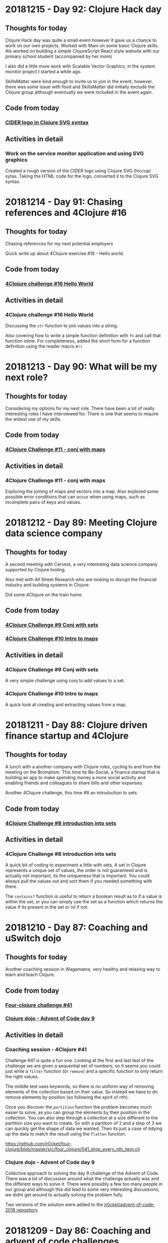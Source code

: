 # 100 Days Of Code - Log

* 20181215 - Day 92: Clojure Hack day
** Thoughts for today
   Clojure Hack day was quite a small event however it gave us a chance to work on our own projects.  Worked with Mani on some basic Clojure skills.  Als worked on building a simple ClojureScript React style website with our primary school student (accompanied by her mom)

   I also did a little more work with Scalable Vector Graphics, in the system monitor project I started a while ago.

   SkillsMatter were kind enough to invite us to join in the event, however, there was some issue with food and SkillsMatter did initially exclude the Clojure group although eventually we were included in the event again.

** Code from today
*** [[https://github.com/jr0cket/webapp-status-monitor/commit/ce60f78c35ce737333c9b9b24b83caca6b49b596][CIDER logo in Clojure SVG syntax]]
** Activities in detail
*** Work on the service monitor application and using SVG graphics
    Created a rough version of the CIDER logo using Clojure SVG (hiccup) sytax.  Taking the HTML code for the logo, converted it to the Clojure SVG syntax.

* 20181214 - Day 91: Chasing references and 4Clojure #16
** Thoughts for today
  Chasing references for my next potential employers

  Quick write up about 4Clojure exercise #16 - Hello world.
** Code from today
*** [[https://github.com/jr0cket/four-clojure/commit/639cf76e7901809413eb01f9c5a2f07187764ae0][4Clojure challenge #16 Hello World]]
** Activities in detail
*** 4Clojure challenge #16 Hello World
    Discussing the ~str~ function to join values into a string.

    Also covering how to write a simple function definition with ~fn~ and call that function inline.  For completeness, added the short form for a function definition using the reader macro ~#()~

* 20181213 - Day 90: What will be my next role?
** Thoughts for today
   Considering my options for my next role.  There have been a lot of really interesting roles I have interviewed for.  There is one that seems to require the widest use of my skills.

** Code from today
*** [[https://github.com/jr0cket/four-clojure/commit/c0c720e033ec9cf28bae7c9feeec6af3eae6fa36][4Clojure Challenge #11 - conj with maps]]
** Activities in detail
*** 4Clojure Challenge #11 - conj with maps
    Exploring the joining of maps and vectors into a map.  Also explored some possible error conditions that can occur when using maps, such as incomplete pairs of keys and values.

* 20181212 - Day 89: Meeting Clojure data science company
** Thoughts for today
   A second meeting with Cervest, a very interesting data science company supported by Clojure tooling.

   Also met with All Street Research who are looking to disrupt the financial industry and building systems in Clojure.

   Did some 4Clojure on the train home.

** Code from today
*** [[https://github.com/jr0cket/four-clojure/commit/9e458582cf87b6b365620bc46f8d41ca45cdad17][4Clojure Challenge #9 Conj with sets]]
*** [[https://github.com/jr0cket/four-clojure/commit/7d153f3187ab3d7339aea2159db29237275b119c][4Clojure Challenge #10 Intro to maps]]
** Activities in detail
*** 4Clojure Challenge #9 Conj with sets
    A very simple challenge using conj to add values to a set.
*** 4Clojure Challenge #10 Intro to maps
    A quick look at creating and extracting values from a map.

* 20181211 - Day 88: Clojure driven finance startup and 4Clojure
** Thoughts for today
   A lunch with a another company with Clojure roles, cycling to and from the meeting on the Bromptom.  This time its Be-Social, a finance startup that is building an app to make spending money a more social activity and enabling friends and colleagues to share bills and other expenses.

   Another 4Clojure challenge, this time #8 an introduction to sets.

** Code from today
*** [[https://github.com/jr0cket/four-clojure/blob/master/src/four_clojure/008_intro_to_sets.clj][4Clojure Challenge #8 introduction into sets]]
** Activities in detail
*** 4Clojure Challenge #8 introduction into sets
    A quick bit of coding to experiment a little with sets.  A set in Clojure represents a unique set of values, the order is not guaranteed and is actually not important, its the uniqueness that is important.  You could always pull the values out and sort them if you needed something with there.

    The ~contains?~ function is useful to return a boolean result as to if a value is within the set, or you can simply use the set as a function which returns the value if its present in the set or nil if not.

* 20181210 - Day 87: Coaching and uSwitch dojo
** Thoughts for today
   Another coaching session in Wagamama, very healthy and relaxing way to learn and teach Clojure.

** Code from today
*** [[https://github.com/jr0cket/four-clojure/blob/master/src/four_clojure/041_drop_every_nth_item.clj][Four-clojure challenge #41]]
*** [[https://github.com/jr0cket/advent-of-code-2018/commit/81dd6f1025610a146048fa324b63e50248f4e521][Clojure dojo - Advent of Code day 9]]
** Activities in detail
*** Coaching session - 4Clojure #41
    Challenge #41 is quite a fun one.  Looking at the first and last test of the challenge we are given a sequential set of numbers, so it seems you could just write a ~filter~ function (or ~remove~) and a specific function to only return the right values.

    The middle test uses keywords, so there is no uniform way of removing elements of the collection based on their value.  So instead we have to do remove elements by position (so following the spirit of nth).

    Once you discover the ~partition~ function the problem becomes much easier to solve, as you can group the elements by their position in the collection.  You can also step through a collection at a size different to the partition size you want to create.  So with a partition of 2 and a step of 3 we can quickly get the shape of data we wanted.  Then its just a case of tidying up the data to match the result using the ~flatten~ function.

    https://github.com/jr0cket/four-clojure/blob/master/src/four_clojure/041_drop_every_nth_item.clj

*** Clojure dojo - Advent of Code day 9
    Collective approach to solving the day 9 challenge of the Advent of Code.  There was a lot of discussion around what the challenge actually was and the different ways to solve it.  There were possibly a few too many people in our group and although this did lead to some very interesting discussions, we didnt get around to actually solving the problem fully.

    Two versions of the solution were added to the [[https://github.com/jr0cket/advent-of-code-2018/commit/81dd6f1025610a146048fa324b63e50248f4e521][jr0cket/advent-of-code-2018 repository]]

* 20181209 - Day 86: Coaching and advent of code challenges
** Thoughts for today
   Cleaned up the code from the first days Advent of Code challenge.

   Mentoring my Clojure friend in the USA.
** Code from today
*** [[https://github.com/jr0cket/advent-of-code-2018][Advent of Code 2018]]

* 20181208 - Day 85: MeetAMentor Clojure Study group
** Thoughts for today
   Inspired by the broadcasting by Tim Pote of his solutions to Advent of Code, I did my own spin of the first day of challenges.
** Code from today
*** [[https://github.com/jr0cket/advent-of-code-2018][Advent of Code 2018]]
** Activities in detail
*** Advent of code day one
    A new Leiningen project created with the default template. Updated licence to Creative Commons.

    ~lein new advent-of-code-2018~

    The first part of day one is a simple ~reduce +~ over the specific data set of frequency adjustments. Added the unique data set for day one using a different namespace as its a long data set.

    To see if there was any performance difference with using either apply or reduce functions, gathered timing and bench marking results using the advent of code data set. Results show that apply is faster in this instance.

    Part two was tricky as we need to manage state while we process the frequency-changes.  We need to keep track of the frequencies that we adjust the device to each time.

    I tried out the imperative and mutable solution (DONT DO THIS AT HOME!) that Tim Pote discussed in his broadcast and it worked, although did not feel at all like Clojure.

    Then I took a functional approach with recursion, using ~loop~ and ~recur~ at a pretty low level of abstraction. Again that worked, although the code is a little procedural and certainly not getting the most out of Clojure.

    The design was evolved to using reduce and then further to use reductions to create all the intermediary results of the reduce.  This made a pretty great abstraction on the design and a really simple expression.  One thing that was missing was a function similar to ~distinct~ except we wanted to keep just the duplicates, so a simple helper function was added.

* 20181207 - Day 84: Preparing for Virtual Study group
** Thoughts for today
   Really impressed with the first day of [[https://www.twitch.tv/timpote][live streaming advent of code by Tim Pote]].  Tim took the opportunity to not just solve the problem, but discuss the different ways to approach the problem in Clojure: recursion, reduction and sequence operators.

   Created and advertise the virtual study group for this weekend.

   Prepare Advent of Code challenges for the Virtual Study group on Saturday

** Code from today
***  [[https://github.com/jr0cket/four-clojure][4Clojure challenges 5, 6, 7]]
** Activities in detail
*** 4Clojure challenges
    Discussed the solutions to 4Clojure challenges 5, 6 and 7.  Useful to remember that collection types are less important when comparing values as its the values inside those collections that are being compared.  Often just returning a list or a vector makes no difference to the result.

* 20181206 - Day 83: Interview and 4Clojure
** Thoughts for today
   Meeting with the founders of All Street Research, a very interesting Financial services company, developing Artificial Intelligence systems in Clojure.

   Documenting some interesting 4Clojure challenges.
** Code from today
*** [[https://github.com/jr0cket/four-clojure][4Clojure challenges 2, 3 and 4]]
** Activities in detail
*** 4Clojure challenges
    Described in detail the possible solutions to challenges 2 to 4.

    https://github.com/jr0cket/four-clojure

    Challenge 4 had an interesting sideline investigation of calling a keyword with arguments.  Its assumed that calling the keyword :a has the same function signature as calling the function called ~keyword~.  So when calling ~(:a :b :c)~ the ~:b~ argument is taken as a namespace and the ~:c~ argument is the name of the keyword, which is then returned as the result.

* 20181205 - Day 82: Organising my 4Clojure solutions
** Thoughts for today
  Not a lot of energy today after 3 full days of events and 126km on the Brompton.

  Started a repository for [[http://4clojure.com/][4Clojure]] solutions, discussing the different ways they can be solved and any interesting approaches.

** Code from today
*** jr0cket/4Clojure repository
** Activities in detail
*** Created a new 4Clojure repository
    ~lein new four-clojure~

    Added solution and discussion around challenge #1 - Nothing but the truth

* 20181204 - Day 81: ClojureX day 2
** Thoughts for today
   Everything ran much smoother today at the conference and I finally got my line-up for the panel.

   Overall the conference went well.  Unfortunately SkillsMatter mis-communicated that this was our biggest conference to date, this was incorrect as although we were well over 160 people, we did not break the 220 record from a few years ago.

   All the videos from day one are already published on the SkillsMatter website and most of day two videos are there as well.

   Had a great catch up with the speakers at the end of the day at the 'speakers drinks and nibbles' area.  Some comments about this making the speakers a lot less accessible, which was obvious.

   No time for coding today as I was exhausted after running the conference and cycling home.

* 20181203 - Day 80: ClojureX day 1
** Thoughts for today
   Lots of small challenges to face today with the ClojureX conference, the most noticeable issue being the stage placement which blocked the view of the screen by the speaker for the audience on the left hand side.

   Started day one of Advent of Code and completed the first part.

** Code from today
*** Advent of Code day one, part one
** Activities in detail
*** Advent of Code day one, part one
    I like the [[https://adventofcode.com/][Advent of Code]] challenges as they have a nice engaging story to read as you try solving the problem.  For the first part of the first day I did spend more time reading the problem description though, as it turns out the answer was very simple.

    In part one, it sets the scene that you are falling through time and space with only a little device to help stabalise you.  The device needs to be tuned to a particular frequency, but you dont know what.  So the challenge gives you 100 frequency adjustments, unique to your own login to Advent of Code.  The first part of the challenge is simply to total all those values together.

    To solve the problem, I copied all the numbers into a vector and added them all up using ~reduce +~.

* 20181202 - Day 79: London Clojurians workshop - Kafka and Spec
** Thoughts for today
  At the Clojure workshop today for a Kafka and ~clojure.spec~ workshop.

  The kafka workshop showed us how to send information via a publisher and pull information from kafka using a consumer, all from within Clojure using the [[https://github.com/weftio/gregor][gregor]] library

  The [[https://github.com/djtango/spec-from-the-ground-up][spec from the ground up workshop]] was a very detailed journey with lots of examples and exercises, for both defining and testing specs.

** Code from today
*** [[https://github.com/djtango/spec-from-the-ground-up][spec from the ground up]]
*** [[https://github.com/dotemacs/clojurex2018-kafka][kafka with Clojure]]
** Activities in detail
*** London Clojurians workshop
    I organised a workshop the day before the ClojureX conference in London, to give a chance to work with Clojure developers outside of London.

    There was a great turn out, especially as it was a Sunday.  The venue provided by uSwitch was lovely, very posh and very comfy.  It was just big enough for everyone and it was a very collaborative day.

    Aleksandar ran an excellent Kafka session, first covering the essential theory, then diving into coding examples with Clojure driving Kafka producers and consumers.  A Kafka instance was provided in a self-contained docker file and the [[https://github.com/dotemacs/clojurex2018-kafka][code examples were on Github]].

    Deon ran a very detailed workshop on Clojure spec, the new library that provides a detailed and testable contract around you functions and data structures.  Deon gave a brief introduction to Spec and then provided a series of challenges (in GitHub branches) to help us build up a series of different contracts and tests using spec.  All the challenges and their solutions are on GitHub, in the [[https://github.com/djtango/spec-from-the-ground-up][spec from the ground up]] repository.

* 20181201 - Day 78: Clojure Study group - TDD Clacks
** Thoughts for today
  The fifth Clojure study group broadcast today was live coding a Test Driven Development approach to solving the Clacks encoder/decoder.

  Also had another VR experience with Polybius on the PS4.

** Code from today
*** [[https://github.com/practicalli/clacks][Clacks encoder/decoder - TDD approach]]
** Activities in detail
*** Clacks encoder/decoder - TDD approach
   Broadcast a live coding session where the Test Driven Development approach was taken to write an encoder / decoder using the Clacks notation.

   [[https://www.youtube.com/watch?v=LvissLmUNho][Clojure study group #5 broadcast]]

* 20181130 - Day 77: Coaching and Spacemacs cheatsheet
** Thoughts for today
  Spend a couple of hours coaching on hangouts today, guiding the installation of Spacemacs, enhancing the Clojure experience and how to start learning to use Vim-style editing.  Added a [[https://practicalli.github.io/spacemacs/clojure-cheatsheet.html][Clojure Cheatsheet]] to the [[http://practicalli.github.io/spacemacs][Practicalli Spacemacs book]].

** Activities in detail
*** Added a Clojure Cheatsheet to practicalli spacemacs
    Learning Spacemacs does take a little time, as there are so many really useful features.  To help focus the learning and not drown in features, I created a very terse [[https://practicalli.github.io/spacemacs/clojure-cheatsheet.html][cheatsheet]] to cover what I believe to be the absolute basics of using Spacemacs for Clojure development.
*** Updated Virtual Clojure study guide
    Updated week 5 of the [[http://practicalli.github.io/clojure/study-guide.html][Clojure study guide]].  For the fifth week we will do some Test Driven Development.

* 20181129 - Day 76: ClojureX and CIDER debugging practice
** Thoughts for today
   Catching up with the volunteers giving the Clojure workshops this week.  Also confirming the venue is equipped with everything required.  I will be taking some power extensions (20 sockets).

   Suggested a topic for the ClojureX panel: *Spreading the spirit of Clojure* to the other conference organisers, along with some suggested people to have on the panel.

   Starting to get into the Cider debugger which is a very simple to use tool to trace value changes as you step through a function call.  This debugger is especially useful for iterative and recursive functions.

** Code from today
*** [[https://gist.github.com/jr0cket/3bef332bc8565f59086af1863e0a8b15][Cleaner version of my .spacemacs configuration]]

** Activities in detail
*** Cleaned my ~.spacemacs~ configuration file
    My ~.spacemacs~ configuration file was a little messy, especially the ~dotspacemacs/user-config~ section.

    I moved all the older configuration sections and Emacs style custom keybindings to the bottom of the user-config section.  Eventually these will all go once they are documented in the reference section of my [[https://practicalli.github.io/spacemacs/][Practicalli Spacemacs book]].

   Published the [[https://gist.github.com/jr0cket/3bef332bc8565f59086af1863e0a8b15][cleaned up version of the ~.spacemacs~ configuration file]] to my Github gists.

*** Cider debugger practice
   CIDER includes a debugger that allows you to instrument a single function or all functions in a namespace.

   [[http://www.cider.mx/en/latest/images/cider_debugger.gif][Cider debugging in action]]

   ~, d b~ instruments a function for debugging, creating breakpoints so you can step through each evaluation and value in the function when it is called.

  Call the instrumented function as normal and a menu appears above the function definition.

  ~n~ steps the cursor through the function, showing the value of each symbol or expression evaluation in turn.  You can step through the whole execution of the function or stop using ~q~.

  Juraj Martinka has a nice video showing [[https://www.youtube.com/watch?v=jHCch3-Yuac][the cider debugger in action]].

   The also a fledgling project called [[http://clojure-emacs.github.io/sayid/][Sayid]] that adds even more detailed debugging, however, the CIDER debugger is a really useful place to start debugging Clojure.

* 20181128 - Day 75: Working on books & VR games in Playstation 4
** Thoughts for today
   Wow, I just got a PS4 with VR headset and oh my is it emersive.  I got the game [[http://www.minotaurproject.co.uk/Virtual/Polybius.php][Ploybuis]] from Llamasoft and it is amazing playing it just on the TV, but in VR it is unbelievably awesome.  Watch the video on the website for just a small taste of how amazing this game is.  Please do not watch the video if you suffer illness from strobing lights.

   Also fitted my Beeline smart navigation device to the Brompton, so just need to get out of the house and try it.  It has a decent sized display for a bike and shows you the general direction you are heading.  Its linked to Strava and Google maps, so you can set a pre-defined route or you can set a destination and let the Beeline suggest turns you can talk along the route.  Hopefully this is a bit less annoying than the Google maps voice directions updates when I take alternative turns than suggested.

   Added some more content to the books.

* 20181127 - Day 74: Refactor 4Clojure Compress a sequence using partition
** Thoughts for today
   Although we had a solution for the 4Clojure challenge 30, compressing a sequence, I felt there was a different approach using a function called ~partition~.  So today I refactored the code and found a nice elegant alternative.
** Activities in detail
*** Refactored 4Clojure #30 using partition-by identity
   Created a much more elegant and idiomatic solution to 4Clojure #30, Compress a sequence challenge.  Rather than try to iterate over the collection and only return the unique values, if you partition by identity then all values are grouped together, so you only need to take one of each to create the correct result.

   Analyse the problem.

   I thought that I could divide up the pattern as a way to identify duplicates. ~partition~ by two creates pairs but doesnt help with identifying duplicates

#+BEGIN_SRC clojure
(partition 2 [1 1 2 3 3 2 2 3])
;; => ((1 1) (2 3) (3 2) (2 3))
#+END_SRC

partition by 2, but only stepping through by 1 creates all the possible sequence of pairs its now easy to see the duplicates

#+BEGIN_SRC clojure
(partition 2 1 [1 1 2 3 3 2 2 3])
;; => ((1 1) (1 2) (2 3) (3 3) (3 2) (2 2) (2 3))
#+END_SRC

so if we filter out the duplicates then we should be close

#+BEGIN_SRC clojure
(filter
 #(not= (first %) (second %))
 (partition 2 1 [1 1 2 3 3 2 2 3]))
;; => ((1 2) (2 3) (3 2) (2 3))
#+END_SRC

The structure is not quite right, so lets flatten it

#+BEGIN_SRC clojure
(flatten
 (filter
  #(not= (first %) (second %))
  (partition 2 1 [1 1 2 3 3 2 2 3])))
;; => (1 2 2 3 3 2 2 3)
#+END_SRC

Oh, thats not right.  It feels close, but how to merge correctly?

changing track a little lets use a variation of ~partition~ called ~partition-by~ and use the ~identity~ function to create a sequence for each value

#+BEGIN_SRC clojue
(partition-by identity [1 1 2 3 3 2 2 3])
;; => ((1 1) (2) (3 3) (2 2) (3))
#+END_SRC

Then we can get the first value from each sequence

#+BEGIN_SRC clojure
(map
 first
 (partition-by identity [1 1 2 3 3 2 2 3]))
;; => (1 2 3 2 3)
#+END_SRC

This works for the vector of vectors test too

#+BEGIN_SRC clojure
(map
 first
 (partition-by identity [[1 2] [1 2] [3 4] [1 2]]))
;; => ([1 2] [3 4] [1 2])
#+END_SRC

But it doesnt quite work for a string, but its so close

#+BEGIN_SRC clojure
(map
 first
 (partition-by identity "Leeeeeerrroyyy"))
;; => (\L \e \r \o \y)
#+END_SRC

so it seems we need to treat the results slightly differently two results are a collection, one is a sequence of characters.  If we test the result to see if it contains characters then we can post-process the result, reducing it to a string.  So lets put the result of our partition into a local name then process the result if it contains chars.

#+BEGIN_SRC clojure
((fn [pattern]
   (let [compressed (map
                     first
                     (partition-by identity pattern))]
     (if (char? (first compressed))
       (reduce str compressed)
       compressed)))
 "Leeeeeerrroyyy")
;; => "Leroy"
#+END_SRC

Now try the function the the other two tests.

#+BEGIN_SRC clojure
((fn [pattern]
   (let [compressed (map
                     first
                     (partition-by identity pattern))]
     (if (char? (first compressed))
       (reduce str compressed)
       compressed)))
 [1 1 2 3 3 2 2 3])
;; => (1 2 3 2 3)


((fn [pattern]
   (let [compressed (map
                     first
                     (partition-by identity pattern))]
     (if (char? (first compressed))
       (reduce str compressed)
       compressed)))
 [[1 2] [1 2] [3 4] [1 2]])
;; => ([1 2] [3 4] [1 2])
#+END_SRC

   The test that uses a string type, also has a call to the result that will convert it from a sequence of characters into a string.  So there is no need for a particular test for the type so we can simplify the result.

#+BEGIN_SRC clojure
(fn [pattern]
  (map first (partition-by identity pattern)))
#+END_SRC

Submitted answer to 4Clojure

#+BEGIN_SRC clojure
(fn [pattern]
  (map first (partition-by identity pattern)))
#+END_SRC

* 20181126 - Day 73: Coaching, dojo and 4Clojure
** Thoughts for today
   Face to face coaching in Wagamama today, covering some of the 4Clojure exercises

   Went to the Thoughtworks Clojure dojo and worked on some more 4Clojure exercises.  Got a bit entrenched in #30 Compress a sequence.

** Code from today
*** [[https://github.com/jr0cket/four-clojure/][4Clojure #30]]
** Activities in detail
*** Solving 4Clojure number 30 - compress a sequence
   The 4Clojure challenge 30 is to compress a sequence with three tests.

   http://www.4clojure.com/problem/30

   Write a function which removes consecutive duplicates from a sequence.

   (= (apply str (__ "Leeeeeerrroyyy")) "Leroy")
   (= (__ [1 1 2 3 3 2 2 3]) '(1 2 3 2 3))
   (= (__ [[1 2] [1 2] [3 4] [1 2]]) '([1 2] [3 4] [1 2]))


#+BEGIN_SRC clojure
(apply str ( #(reduce (fn [reslist listvalue]
                        (if (not= (last reslist) listvalue)
                          (conj reslist listvalue)
                          reslist))
               [] %)
               "Leeeeeerrroyyy"))
#+END_SRC

* 20181125 - Day 72: Virtual Clojure study group & Coaching
** Thoughts for today
   Ran the fourth virtual study group, discussing *apps with maps* as a way to think about how to model information with Clojure

   Caught up with my friend in the east coast USA for some coaching.  Today we looked at the Duct library from James Reeves.  The nice thing about Duct is that it is very data focused.  We got a duct website up an running from Spacemacs very easily, its just lein new duct project-name, open the source file in Spacemacs and then run cider-jack-in, ~,'~
** Code from today
  ***
** Activities in detail
*** Apps with Maps - Clojure study group

    Looked at defining data structures using Clojure maps (hash-map) which is a key-value pair data structure (like json but much more flexible in the type of content you can use as keys and values.

    Discussed how to get information out of maps, using the ~get~ and ~get-in~ functions.  Also showed that keywords and maps can be used as functions, which can sometimes be useful when writing short inline functions, eg. conditional functions with ~map~ or ~filter~ functions.

   See the video: [[https://www.youtube.com/edit?o=U&video_id=ikW6Qk73K1s][Clojure Study group #4 - working with data in Clojure hash-map]]

* 20181124 - Day 71: London Java Community conference
** Thoughts for today
   Attended the excellent London Java Community conference, which is an unconference style event.  The event started with a talk from [[https://twitter.com/speakjava][Simon Ritter]] on Java 11 whilst I worked with the other organisers to assemble the schedule from the talk suggestions.  There was a great selection of talks which were grouped into the themes Architecture, AI & Machine Learning, Core Java, JVM languages, agile practices and self improvement.

[[./images/london-java-community-conference-2018-schedule.png]]


I had the chance to broadcast two talks from the Conference, a lightning talk on broardcasting and a live Clojure hacking session called *Clojure loves data*
- [[https://www.youtube.com/watch?v=nOfR_OCuZZo][broadcasting virtual study groups with YouTube live]]
- [[https://www.youtube.com/watch?v=Ja63rOa2MFA][Clojure loves data]]


* 20181123 - Day 70: Prepare talks for LJC and Virtual Study group
** Thoughts for today
  Created code examples for a Clojure talk at the LJC conference.
** Code from today
   ***
** Activities in detail
*** Clojure loves data talk for the LJC conference
    Its the LJC conference tomorrow, so I created some code examples to hack on for my talk.  The talk will be walking through the code, evaluating it to show the results and discussing how Clojure takes a functional and data focused approach to design.

* 20181122 - day 69: Interviews and clojure.test basics
** thoughts for today
Second interview

London Clojurians meetup at Funding circle

Wrote a quick overview of the testing libraries and test runners available for Clojure.

Added a quick introduction into ~clojure.test~, to be expanded on soon.

** activities in detail
*** New: Working with maps
    The basics of working with hash-map collections, including techniques for iterating over the maps.
*** New: Overview of testing in clojure - initial draft
    Create a quick overview of the libraries and test runners available for Clojure. Will extend this section in future to identify commonly used libraries and tools.
*** New: Simple introduction to testing with clojure.test
A simple introduction to testing with clojure.test, covering assertions, testing
function, naming of test function and namespaces.

Clojure.test is the most commonly used test framework as it is shipped with
Clojure already.


* 20181121 - day 68: Interviews
** thoughts for today
   Today is the first job interview I have had for 15 months and only the fourth interview in the last 6 years, so will be interesting to see how prepared I am.

   Turns out it was a great interview, I really enjoyed it.  There are still a few more steps in the process, but a very good way to start and helps build my confidence.

   More work on the code examples in the Clojure->Code repository to support the Practicalli Clojure book and a first draft of the chapter on Macros.  There is much more I can add to the discussion of macros and how to write them, but for now its important to define when to use them and the constraints around their use.
** activities in detail
*** ClojureBridge London exercises and solution discussions
    Exercises from the ClojureBridge London workshop and a discussion on how those exercises were solved.
*** Add: Section on Macros
    A brief explanation of macros and suggestions of where to use them.

* 20181120 - Day 67: Clojure->Code exercises
** Thoughts for today
  Continuing to practice Clojure code by working through and organising my Clojure Through Code examples.
** Activities in detail
*** Defining and generating ascii codes for an alphabet
    Examples of how to define a collection that represents the ascii codes for an alphabet.

    Generating ascii codes given a starting reference.
*** Update: ascii code generator - simplified
    Use of a for loop is not required as map can be used to join two collections together, in this case the collection that is the English language alphabet and the generated range of ascii characters.

    The range of ascii characters is a sequential whole number series, starting from the given ascii code.  So to generate the ascii number collection, range function is provided the start code value and a calculation of the end code value.
***  Add: Palindrome checker in functional concepts section
    Various approaches to writing a palindrome checker.

* 20181119 - Day 66: Practicalli Clojure - core.async ideas
** Thoughts for today
  More work on the Practicalli Clojure book, this time some thoughts on what to include for a core.async section.
** Activities in detail
*** New: core.async section - very basic start and brain dump
    Started a new section on core.async

    Several example projects come to mind in order to explain how to use core.async
    - Bike assembly line - some tasks can be done in parrallel, but not all
    - Toy car assembly - summary of ideas from PurelyFunctional.tv
    - Clacks messenger - visualise the Clack towers using the light patterns encoder-decoder code from earlier sections.

* 20181118 - Day 65: Coaching and Practicalli Clojure book
** Thoughts for today
   Coaching this evening, revisiting the Hoplon project but unfortunate it doesnt seem to run from CIDER. Not sure why its broken.

   Discussed the libraries that have been moved into the [[https://clj-commons.github.io/][clj-commons Github organisation]] and submitted an issue to add the Github pages link to the description of the clj-commons.github.io repository.

   Discussed Finite state machines in Clojure and libraries that help define finite state machines.  Finite state machines libraries include:
   * http://jedahu.github.io/spaghetti/
   * https://github.com/ztellman/automat

   A new idea for a future coaching session is to try the [[https://github.com/duct-framework/duct][Duct project]] for building a server side application and also use a Finite State Machine to model the UI. Inspiration comes from the blog: [[http://blog.cognitect.com/blog/2017/5/22/restate-your-ui-using-state-machines-to-simplify-user-interface-development][Restate your UI using state machines to simplify user interface development]]

  More work on the Practicalli Clojure book.

** Activities in detail
*** Added Clojure naming conventions
    Described with examples the common naming conventions used in Clojure.
*** Added Clojure overview in 10 big ideas
    Added Stuart Halloway's 10 big ideas (although there are 11) as a way to think about the fundamental concepts that underpin Clojure.
*** New: Clojure in 15 minutes
    Covering the syntax of the Clojure language with some relatively simple examples.

* 20181117 - Day 64: Clojure Study group and Zulip signup
** Thoughts for today
   Third broadcast of the Clojure virtual study group, covering structural editing and the first 15 problems from 4Clojure.

   Joined the Clojurians community on Zulip, an open source version of Slack.  Zulip makes conversations more effective by adding the concept of topics to streams (streams are channels in Slack).  Discussions within a Stream are all within a topic, helping focus those conversations and making it much easier to catch up with those conversations after they have happened.
** Code from today
*** Structural editing example - clojure->code
** Activities in detail
*** Zulip open source chat alternative to Slack - Spacemacs stream
    I signed up to the clojurians.zulipchat.com community and I really like the UI, especially the concept of putting messages in a stream within a topic.  Streams are channels in Slack.  When you post a message in a stream, you supply a topic for the message.  The message displays in chronological order in the stream, however clicking on the topic name in the left hand navigation, you can view only the messages for that topic.

*** Virtual Clojure Study Group #3 - Structural editing and 4Clojure
    Covered the basics of structural editing using Spacemacs.

    Discussed the first 15 [[http://4clojure.com/][4Clojure]] problems and discussed how to help solve problems by looking at the `clojure.core` function documentation and source code.

* 20181116 - Day 63: Practicalli Clojure updates
** Thoughts for today
   Working on the Thinking Functionally section of the [[http://practicalli.github.io/clojure/][Practicalli Clojure book]]
** Activities in detail
*** Updated Thinking Functionally section to use Klipse
    Use Klipse to enable live example code for the Thinking Functionally section, allowing the reader to experiment with the code examples in the page.
*** Updated recursion page in Thinking Functionally section
    Discussed the constructs available in Clojure for recursion, loop and recur, named function calling itself, map reduce etc, for

    Added examples of these approaches to recursion.
*** Very rough notes on Transducers
    Transducers are a very efficient way to transform data, especially complex transformations.

* 20181115 - Day 62: Redis Days conference
** Thoughts for today
   Applying for jobs today as well as being at the Redis Days conference.  No time for code today.
   Day 62 - at RedisDay conference

   Submitted Emacs talk to Linux In London community.
** Activities in detail
*** Applying for several jobs
    Still using Google docs for my CV as it generates a nice looking PDF file and I can always find the documents easily, regardless of which computer I am using (so long as there is Internet access).

    Eventually I will write my CV in org-mode and get that to generate some really nice PDF and Latex output files.  I can then keep everything on Github (although not sure about sharing this sort of thing publicly in case dodgy recruitment consultancies try and abuse it.  I think that is low risk, but will think more about it.
*** Day 62 - at RedisDay conference
    Lots of interesting talks and some very interesting people to talk to.

    Applied for a few jobs, mostly Clojure and one Developer Relations role.

    Submitted Emacs talk to Linux In London community.

* 20181114 - Day 61: Practicalli Clojure updates
** Thoughts for today
   Updated the Practicalli Clojure book to use Version 3 of gitbook.  Tweaked the styles to use a similar style to the improved ClojureBridge London styles.
** Activities in detail
*** Updated Gitbook configuration to version 3 and tweaked plugins
    Updated the book.json configuration of Gitbook to use version 3 and above.

    Removed older plugins no longer used - exercises, quizzes, sunlight-highlighter.

    Added plugins
    - simpletabs - for tab sections with in a page, eg. for operating system specific instructions in the developer tools section
    - youtube - adding embedded YouTube videos by just specifying the URL
    - wide-page - set the page width to be wider (narrower margin either side of each page).  This is very useful for larger and wide screen displays.

    Ran ~gitbook install~ to update the plugins in the Gitbook directory.
*** Updated to match latest Practicalli CSS styles on website
    The ClojureBridge London workshop has been used to improve the style used by the Practicalli series of books.  Bringing Practicalli Clojure in line with this style.

* 20181113 - Day 60: 4Clojure code from dojo
** Thoughts for today
  Expanded on the code created during the Coding dojo, detailing the design decisions that went into solving the problems.
** Activities in detail
*** 4Clojure #18 Sequences - understanding filter function
    4Clojure problem #18 can be easily solved by evaluating the filter expression in the REPL.

    I describe how the filter function works and compare it to other functions that have related behaviour.  This gives a more complete understanding of the filter function.
*** 4Clojure #26 - Fibonacci Sequence
    Analysis of the classic problem of generating the Fibonacci Sequence.  The approach taken was to add the last two values of the sequence to create the next number, starting with a seed value of [1 1].

    Detailed how the design was evolved using a simple loop recur iteration, showing the incremental changes in the design until an answer was found.

    The local names in the code base were kept of reasonable size to be meaningful, but could have been converted to single characters to get a slightly lower golf score (although that isn't important).
*** 4Clojure #61 - Map Construction - decomposing zipmap
    I like the 4Clojure problems where you have a restriction, as its a great opportunity to learn about the restricted function (or functions).

    In this example, zipmap is restricted as it is the exact function that would solve the problem.

    By looking at the implementation of zipmap and analysing the problem, a design was evolved that solved the challenge and helped us understand how zipmap works.  This will be useful in understanding when to apply zipmap.

    The incremental steps taken in this design show how conj and reduce functions can work together as well as how they can be substituted by the into function.

* 20181112 - Day 59: Practicalli Clojure updates
** Thoughts for today
   Started on the update process of the Practicalli Clojure book, there is a lot of work to do to get it where I want it to be.

   Clojure dojo at uSwitch, working on some interesting [[http://4clojure.com/][4Clojure]] challenges
** Activities in detail
*** Added study guide for the virtual study group I run
    Study guide is evolving, although covers the first few weeks specific sessions. There is also suggestions of topics to be covered in the future.

    Included logos for YouTube Live broadcasts, hangouts and recorded broadcasts.
*** New version of Development Tools for Clojure development
    Using the content developed for ClojureBridge London the development tools section has been completely overhauled and should be much simpler to follow.

    Moved the existing content to the end in case there is something extra that is worth factoring into the new content.

* 20181111 - Day 58: ClojureBridge editor user guides - Spacemacs
** Thoughts for today
   Writing the Spacemacs editor guide for ClojureBridge.

   Updating the study plan for the Clojure Virtual Study Group (Virtualli Clojure? or just make it part of Practicalli).
** Activities in detail
*** Spacemacs editor user guide
    Embed the YouTube video created previously on how to use the Clojure REPL in Spacemacs.

    Described the actions in the video, along with the most used keybindings for starting a REPL, evaluating code and changing namespaces.

    Added links to Spacemacs documentation and to Practicalli Spacemacs.
*** ClojureBridge content updates - improving clarity of exercises
    After a recent run through with a new student, some of the exercise descriptions seemed vague, as did some of the explanations in the answers.

    Updated the time to numbers exercise in simple-values section
    Updated description of reading values from a sequence in collections section
    Updated average age of languages exercies in collections section

* 20181110 - Day 57: ClojureBridge editor user guides - Atom & ProtoREPL
** Thoughts for today
   Broadcasting the second virtual study group for Clojure and created a logo for Live broadcasts and hangouts, using Inkscape.

   Writing the editor guides for ClojureBridge London to describe what I did in the videos and provide a simple reference.
** Activities in detail
*** Organised Gitbook plugins alphabetically
    Arrange the plugins in alphabetically order within book.json making it easier to review.

    A standard alphabetical order provides easier to use diffs when compared to the book.json configuration in Gitbook book projects I am developing.
*** Atom and ProtoREPL editor guide
    Providing an embedded view of the YouTube video I created a couple of days ago.

    Described how to start a Clojure REPL for ProtoREPL, the most common ways to evaluate code and changing to a different namespace.

    Keybindings for ProtoREPL are provided as a quick reference.

    Added images for MacOSX install, missing from the deployment guide commits.
*** YouTube logos with Inkscape
    I wanted to add a graphical image to the [[http://practicalli.github.io/clojure/study-guide.html][Virtual Study Guide section]] of [[http://practicalli.github.io/clojure/study-guide.html][Practicalli Clojure]], so students could easy find the recordings, live broadcasts and hangout links.

    In the spirit of broadcasting my work, I recorded a video of [[https://www.youtube.com/watch?v=Ki7C17FPPnQ&t=36s][how I created the first logo using Inkscape]] and some images found on WikiMedia.

    <iframe width="560" height="315" src="https://www.youtube.com/embed/Ki7C17FPPnQ" frameborder="0" allow="accelerometer; autoplay; encrypted-media; gyroscope; picture-in-picture" allowfullscreen></iframe>

* 20181109 - Day 56: MeetAMentor exercises and YouTube broadcasting solved
** Thoughts for today
   Preparing the ClojureBridge London exercises into the REPL in order to review them in the next hangout for MeetAMentor Clojure study group.

   Finally figured out how to manage events and start hangouts in YouTube.  Realised its not possible to change the type of streaming, so for now just using hangouts rather than my own streaming software.  Will try [[https://obsproject.com/][Open Broadcaster System (OBS)]] at some point.
** Code from today
*** ClojureBridge exercises in the REPL
** Activities in detail
*** YouTube Live Streaming with Hangouts on Air
**** Open YouTube Creator classic Live Streaming Events
     https://www.youtube.com/my_live_events
**** Create an event to either start now or schedule
     Click on the New live event button

     Enter the basic info about the event
***** Do not change the event Type (default Quick)
      Once the event has been created, you cannot change the event Type (and there is no way to delete an event it seems)
**** Getting the hangout link
     In the Live Streaming events list, click the Start Hangouts On Air button.  This opens the hangout but does not start broadcasting.

     In the hangout popup window, click the person icon to get a link to join the hangout.

**** Start broadcasting
     Only start broadcasting once you are ready, as once you stop the broadcast it cannot be started again.

* 20181108 - Day 55: DevRelCon London
** Thoughts for today
   Its DevRelCon London conference today and a chance to catch up with some friends in that community.



** Code from today

** Activities in detail
*** DevRelCon: Getting Intentional about educating developers
    The award wining Joe Nash gave a great talk on how developers learn today, discussing why they are looking for a complete learning experience.

    Developers have always been self learning, even if they went to University.  Self-learning is a requirement for a developing your career and keeping things interesting.  When learning you want a great experience and developers are investing in online courses and learning via video tutorials has seen a huge growth.

    So what is a great experience?

    The learning should =connect= to the individual learner.  They should know what they are going to learn, what they should know before they start learning (pre-requisites) and where to learn that.  They should also gain a sense of mastery once they have finished the learning lesson, in that they know what they can do with their new skill.  That skill should be clearly connected to the overall think you are trying to teach the developer.

    =Organise= content into easily digestible pieces that allow developers to learn specific aspects of the topic.  Developers will learn at their own pace and can have quite different goals that are relevant.  Each learning path should be self-contained in that it can be completed with a reasonable amount of effort, in a reasonable amount of time and without additional requirements (except the pre-requisites).

    Developers learn by doing, so =practice= is vital part of the learning tools.  With online courses this practice should be built in and the most effective courses are learning by exercises.  This practice should be tightly coupled with fast and relevant feeback to ensure that the developer is making progress.  Without timely and useful feedback it is likely that a developer will get frustrated and either change what they are learning or move to another approach to learning (eg. if they are externally motivated to still learn)

    Practice builds up confidence and moments to =Reflect= help to cement the wider picture of all the things you have learnt.  So exercises to pull from individual learning steps into a larger exercise can be valuable to demonstrate the big picture.

* 20181107 - Day 54: ClojureBridge London basic editor use videos
** Thoughts for today
   Created two videos showing the very basics of how to use editors for REPL driven development in Clojure, for Spacemacs and Atom & ProtoREPL

   Feeling quite unwell most of today, so didnt get any time for coding

** Code from today
*** ClojureBridge London
** Activities in detail
*** ClojureBridge London basic editor use videos
    To make it easier for the attendees (and coaches) for ClojureBridge London, I'm creating minimal guides on how to use the recommended editors.

    The guides are kept small so they do not overwhelm those new to coding and cover just the essential actions, opening a Clojure file / project, starting a REPL and evaluating code.  I also included how to change to the namespace of a project, as editors typically start in the `user` namespace.

**** Atom & ProtoREPL basic user guide
**** Spacemacs basic user guide

* 20181106 - Day 53: ClojureBridge London Editor install guides ?
** Thoughts for today

** Code from today
   ***
** Activities in detail
   ***

* 20181105 - Day 52: YouTube Channel Banner design and Design Journal discussion
** Thoughts for today
   Getting creative with images and visuals today.  As I have been creating more video content on my YouTube Channel, it was time for a visual update. So I fired up Inkscape and got creative.

   In the past I have created some [[http://jr0cket.co.uk/developer-guides/][infographics as developer guides]] to Git and Heroku, to help people learn those tools.

** Code from today
*** [[https://github.com/practicalli/imagery-design][Imagery Design Github repository]]
** Activities in detail
*** Designing a new banner image for my YouTube channel
    Imagery, banners and logos for the [[https://practicalli.github.io/][Practicalli series of books]] and other communication channels where Clojure is taught by [[https://twitter.com/jr0cket][John Stevenson]].

    I am not a graphic designer, however, with the use of [[https://inkscape.org/][Inkscape]] and Scalable Vector Graphics, I can create some nice visualisations of information and themes.

    ## YouTube channel banner
    [[https://www.youtube.com/playlist?list=PLy9I_IfUBzKIC9I3iUcxCyL-i1hlJfYRp][Practicalli Spacemacs playlist]] contains the all the videos created for the [[https://practicalli.github.io/spacemacs][Practicalli Spacemacs book]].

    I have also started running a Clojure study group via the [[https://meetamentor.co.uk/][MeetAMentor community]], using [[https://support.google.com/youtube/answer/7083786][Hangouts On Air]], which uses my Youtube account and imagery.  So I have updated my YouTube banner from a nice picture of my cat, to a simple representation of the topics I cover in my channel.

    YouTube can be viewed on different devices and each one is supposed to have a different size (although when actually testing this, it seems that YouTube uses pretty much the same part of the banner image regardless of media).

    Initially I just created a design with the Logo's, however, this felt a little too simplified and would not have said anything to those who didnt recognise the logos.

    The design was refactored to place the names the logos represented under each logo.  The font used was Ubuntu as its an elegant font to use.  The colour of each name was taken from the predominant colour of the logo it describes.  There was not much difference between the Green and Blue of the Clojure logo but Green seemed to work better for the text.

    The finished banner design can be seen via the [[Imagery Design Github repository]] and on my [[https://www.youtube.com/channel/UCelY2sic3hsIiSeAhWt640g][YouTube channel]].

*** Design Journal discussion from my REPL Driven Development article
   On day 49 I published an article on [[http://jr0cket.co.uk/2018/11/REPL-driven-development-with-Clojure.html][REPL Driven Development]] and had some interesting comments, so I replied this morning.

   Juraj Martinka left the following feedback:
   The idea of Design Journal sounds interesting.
   However, it seems there can be a lot of clutter eventually and that those examples can easily get out of sync.
   Do you really use this idea in your production code?
   How do other programmers/colleagues react to such code?
   Do you think it's really the right medium for capturing design decisions (and 'roads not taken')?

   My reply to Juraj's feeback was:

   A design journal is also talked about by Stuart Halloway in the "Running with Scissors talk" I believe and certainly in the apropos_cast podcast. It was good to hear I am not the only one doing this.

   As I continually use these examples for further development of any code base and as REPL based tests for my understanding of what the code does, then the examples are always in sync. If something is part of a road not travelled, then it is documented so, at the point that it happens. Lazyness is for sequences, not developers :)

   If sections become less relevant, it is an option to transfer these examples to a separate design document and simply include a link to the relevant section as a comment in the source code.

   I dont consider the journal clutter, although this is quite a subjective point I agree. No one has raised this point when I used these technique until now, however, it is a good point that the design journal should be well written.

   What code goes into production is defined by the team I work with, as yet though I havent come across any reasons why not to include this in what is shipped.

   I would say the design journal is a very useful and interactive approach for capturing design decisions. What the right approach actually is will be up to the team working on the code base. I suggest this approach is more correct than not capturing these decisions at all.

   Certainly this information could be moved into a design document, assuming the team were prepared to constantly update such a document. Literate programming design documents using Klipse or Org-mode babel would give live documentation that included an active repl, allowing you to get the feedback from code without having to switch back and forth between documentation and code editor (switching like this is one of the reasons documentation goes stale).


* 20181104 - Day 51: Over half way there
** Thoughts for today

** Code from today
   ***
** Activities in detail
   ***

* 20181103 - Day 50: London Clojurians events update and Practicalli Clojure
** Thoughts for today
   First MeetAMentor Clojure study group hangout went pretty well, although I had problems with YouTube initially as I couldnt open the YouTube website in Chrome.

** Code from today
   *** [[https://repl.it/@jr0cket/Clojure-In-15-minutes][repl.it clojure in 15 minutes]]

** Activities in detail
   *** First MeetAMentor Clojure study group hangout

* 20181102 - Day 49: Practicalli Clojure
** Thoughts for today
** Code from today
   ***
** Activities in detail
*** My approach to REPL driven development

**** [[http://jr0cket.co.uk/2018/11/REPL-driven-development-with-Clojure.html][jr0cket.co.uk blog - REPL Driven Development with Clojure]]
**** [[https://dev.to/jr0cket/repl-driven-development-ano][dev.to - REPL driven development with Clojure]]

* 20181101 - Day 48: Practicalli Clojure
** Thoughts for today

** Code from today
***
** Activities in detail
***

* 20181031 - Day 47: Working on MeetAMentor Study group content
** Thoughts for today
  Assembling the Clojure study group content for the first week.
** Code from today
*** [[https://github.com/practicalli/clojure-through-code/commit/0787f69def0118fe923d516bf10bdff94fd366df][Clojure Syntax in 15 minutes]]
** Activities in detail
*** MeetAMentor Clojure study group content
    The first hangout will be used to give an overview of Cljoure, how its used by companies and a quick tour of the basic syntax.

    Created an overview of the Clojure syntax, with some relatively simple Clojure code examples.

* 20181030 - Day 46: Clojure dojo
** Thoughts for today
   In the dojo this evening, one group hacked on Scalable Vector Graphics with Clojure, using my Tic-Tac-Toe game as a basis.
** Code from today
*** Update: Added Helm Transient state to Buffer tidy up section
** Activities in detail
*** Update: Added Helm Transient state to Buffer tidy up section
    Added section suggesting Helm Transient state should you have many buffers to work on.

    Tweaked the state Keybinding and the suggested Gnome keybinding on the Helm Transient State section.

* 20181029 - Day 45: New Tannus Tyres and Clojure Study group curriculum
** Thoughts for today
  Defined a curriculum for a Clojure Study Group, as part of the Meet A Mentor community.

  Collected the [[https://photos.app.goo.gl/TiVAyt8bvs78xkJCA][Tannus tyres for my Brompton bike]] and fitted them ready for riding to the Clojure dojo tomorrow at Thoughtworks.

  Some more hacking on Spacemacs book.

** Code from today
*** [[https://github.com/practicalli/clojure-practicalli-content][Practicalli Clojure repository]]

** Activities in detail
*** Defining a plan for the Clojure Study Group (Meet A Mentor community)
    I suggest the followng schedule for the Clojure study group and would appreciate your feedback, especially as to the topics and level of the plan.  Start date is either 3rd or Sunday 4th November (based on your feedback)

    Week1:  Overview of Clojure - covers the syntax, a few common functions, how to start learning Clojure and REPL driven development.  Homework: practice writing some simple Clojure.

    Week2: Tooling and practising - briefly covers the different editors that give a good Clojure experience, resources for practising Clojure (4Clojure, Exorcism, CodeWars).  Homework:  some 4Clojure exercises

    Week3: Data Structures and Immutability - understanding how to model the world with immutable data (values)  Homework: writing a simple encoder/decoder challenge and more 4Clojure exercises

    Week4-8: Thinking Functionally - writing your own (pure) functions, using sequences, lisp comprehension, higher order functions, functional composition.  Homework: various small challenges and 4Clojure exercises.

    If there is interest, we can also start a project to build a web application in Clojure (or a full stack app with Clojure/ClojureScript) at any point after the first week.

*** New: Git Blame to review commit history
    ~SPC g b~ opens a buffer showing the commit history of the current file, by author of each commit.

    ~RET~ will show the details of the commit under the cursor.
* 20181028 - Day 44: Spacemacs book improvements
** Thoughts for today
  Stocking up on healthy food for the winter and Brexit fallout.  Ordered lots of chickpeas, soyabeans, mung beans, butter beans, black rice, apricots, dates, and spices to make sauces with.

  Then hacked on the Spacemacs book some more.

** Code from today
*** Added: Version control change highlighting
*** Update:  Magit section and status refresh keybinding
** Activities in detail
*** Added: Version control change highlighting
    Described two methods of highlighting changes, fringe and smeargle.

*** Update:  Magit section and status refresh keybinding
    Updated the section names in Magit for clarity

    Added `g r` keybinding to refresh the magit status buffer.

* 20181027 - Day 43: Spacemacs book improvements
** Thoughts for today
   Some quick hacking on the Spacemacs book

** Code from today
*** Update: Vim tips for developers & Speaking Vim
*** Update: Used Spacemacs keybindings for Clojure Inspector
** Activities in detail
   Update: Vim tips for developers & Speaking Vim

   Moved the more-vim section to vim-tips-for-developers, defining keybindings and tips specifically useful for working with code.

   Added surround to speaking-vim action section and put actions, modifiers and text objects in alphabetical order to make them easier to learn.

*** Update: Used Spacemacs keybindings for Clojure Inspector
   Noticed the Inspector was using the ~M-RET~ keybinding form, rather than ~SPC~.

* 20181026 - Day 42: Funding London-Clojurians via OpenCollective and hacking on Spacemacs book
** Thoughts for today
  A tweet by Martin ... who created Clojureverse let me know about OpenCollective, a way to fund open source and community based organisations.  So I set up an [[https://opencollective.com/london-clojurians][OpenCollective for London Clojurians]].


** Code from today
***
** Activities in detail
*** Update: Vim quick reference and tips pages
    Refactor the grouping of keybindings and tips into a logical order, to make them easier to discover and hopefully learn.  This curating of Vim keybindings and tips will be put into a video (or small series) on getting the most out of Vim style editing in Emacs.


*** Precursor - a ClojureScript app for collaborative design
    Used [[https://precursorapp.com/][Precursor app]] to create a simple sketch of the Status Monitor app I am building.  Precursor is a collaborative sketch tool that feels very modern and looks great, its also pretty easy to use.  I would still use [[https://inkscape.org/][Inkscape]] for infograms, [[http://jr0cket.co.uk/developer-guides/][developer guides]] and other single page graphics as there are many more features, however, Precusor seems much more effective for sketching out ideas and of course collaborating in real time.

    Precursor is also written in ClojureScript and there was a short but interesting article from its author about [[https://precursorapp.com/blog/clojure-is-a-product-design-tool][ClojureScript as a product design tool]].

*** Funding London Clojurians community
    Created a [[https://opencollective.com/london-clojurians][London-Clojurians]] meetup on [[https://opencollective.com/london-clojurians][OpenCollective]] as a first step to providing a facility for people and companies to donate to the [[https://www.meetup.com/London-Clojurians/][London Clojurians community]].

    A budget has been added of $300 to cover basic expenses for the year, which breaks down as Meetup.com expenses and stickers for LondonClojurians and ClojureBridge.

* 20181025 - Day 41: Spacemacs videos - narrowing, iedit, yasnippets
** Thoughts for today
   I had a few issues with the Internet connection today, so I created some short screencasts on using Spacemacs.  I am back on line and the videos are being uploaded.  I am getting more comfortable doing short videos without the need for a lot of preparation.  When ever I see a situation that suits a video, I make one (and avoid pontificating about it).

  Added to the Spacemacs book, an overview of the Sayid debugger and Vim tips for Clojure developers, especially around simulation of basic structured editing using surround.

** Code from today
*** [[https://github.com/practicalli/spacemacs-gitbook/commit/55d05b9b885b278635067af282f55d6f86d6e67b][Spacemacs - Add: More Vim keybindings and tips]]
*** [[https://github.com/practicalli/spacemacs-gitbook/commit/00b77e9d1d340724fe7e2bf4ea2885f79ef90804][Spacemacs - Add: Sayid debugger overview]]

** Activities in detail
*** Youtube Videos
- [[https://www.youtube.com/watch?v=51as0UrssLM][Spacemacs Yasnippet for boilerplate code and often repeated text]]
- [[https://www.youtube.com/watch?v=4bVMXXxPiQs][Spacemacs narrowing and iedit magic]]

* 20181024 - Day 40: Coaching, ClojureBridge and orgmode fun
** Thoughts for today
   Coaching a new student today using the [[https://clojurebridgelondon.github.io/workshop][ClojureBridge workshop]].  Just an hour for the first session in which I gave an overview of Clojure and supported them through some simple exercises.

   Testing out how well org-mode images display when pushed to Github.

  Discovered ~SPC n +~ and ~SPC n -~ to increment and decrement numbers.  When creating a new journal entry I copy from a previous day and paste it as the current day so I have the same structure (I should use a snippet instead).  To update today's entry from day 39 to day 40, rather than changing the word with ~cw~ and typing in 40, I jumped to 39 (~SPC j j 9~) and used ~SPC n +~ to update the number.

** Code from today
*** Refactor: Exercise time to numbers - clearer wording

** Activities in detail
*** ClojureBridge London workshop - refactor: Exercise time to numbers - clearer wording
    Refactored the descriptions for the challenges to remove some ambiguity


*** Adding images in orgmode and defining their size

    I am using more images in the log so its handy to see them displayed rather than just as links.

    ~, T i~ will toggle the display of images in Spacemacs

    ~. i l~ pops up a prompt to create link from either a web address or a local file name, followed by a prompt for the link text.  Selecting text before calling ~org-insert-link~ will use that as the default link text.

    Any previously used links will be remembered and presented in a helm list, so you can easily narrow down to the link you wish.

*** Defining images size in orgmode
    The ~att_org~ attribute can be used to add meta data to your image, including the ~:width~ or ~:height~ of an image.

    So if an image is 400 pixels but is too small, you could set the display size for the image to 80 pixels using ~#+attr_org: :width 800~

#+attr_org: :width 800
[[./images/circleci-clojure-start-build.png]]


    It will be interesting to see if the meta data is picked up by Github when it renders the orgmode file.

    If the ~attr_org~ does not work then there is also ~attr_html~ which I assume is used when exporting an org-mode file to HTML.

* 20081023 - Day 39: Applying Bootstrap to the Status Monitor
** Thoughts for today
  Looking at some Hiccup tips to improve the way I use the library.  Adding a better look to the Status monitor front page with some Bootstrap magic.

** Code from today
*** [[https://github.com/jr0cket/webapp-status-monitor/commit/bc09dde1ebaec0fa791293463f9c4319100172e6][Fixed tests for status monitor]]
*** [[https://github.com/jr0cket/webapp-status-monitor/commit/94c301a8495c1b48eb4a2f495bf47a656df930ce][Add Bootstrap styles to data centre location form]]

** Activities in detail
*** Hiccup in action
    Hiccup is a very easy to use library and I find it so much better than writing HTML directly.  As Hiccup is defined as a data structure it is very easy to edit and manipulate using the structured editing tools that come with Clojure editors.  As Hiccup is just data structures its also easy to generate them with Clojure code.

    The [[https://weavejester.github.io/hiccup/][Hiccup library API]] is clearly defined, the documentation could do with examples though.  Luckily the Internet has lots of examples.  There is also a selection of [[https://lispcast.com/hiccup-tips/][Hiccup tips]] from PurelyFunctional.tv.

*** Adding Bootstrap to the front page
    Updated the form to use BootStrap to make it more usable and have a better aesthetic.

    Although Hiccup is a little short on examples, it is generating HTML so its fairly easy to figure out what needs to be created.  This holds true for Bootstrap too.  Much of the time its a simple case of just adding the right style in the right place.  Styles are just a map so its easy enough to just copy the name from Bootstrap documentation and add that style to your tags.

   Just using a simple form works okay, but doesnt look very nice.

[[status-dashboard-data-centre-location-form-dropdown-basic.png]]


    By adding some Bootstrap styles, the page looks a lot better.
[[image/status-dashboard-data-centre-location-form-dropdown-bootstrap.png][Simple drop-down form in bootstrap]]

    Inside the form I added a ~div~ with the style ~form-group~ as there are multiple form elements, a label and a select (drop-down).

    The button is using the ~hiccup.form/submit-button~ function with the style ~btn-outline-primary~ applied.  Without the ~form-group~ div there would not be any space between the button and the select drop-down.

#+BEGIN_SRC clojure
   [:body
    ;; An invisible container to create a default margin at each side of the web page
    [:div {:class "container"}

     ;; Page Header using a large central banner, called a Jumbotron
     [:div {:class "jumbotron"}
      [:h1 "Mock Status Monitor Dashboard"]]

     ;; Key systems to monitor displayed in a single bootstrap row, with 3 columns.
     [:div {:class "row"}
      [:div {:class "col-md-12"}
       [:h2 "ACME Infrastructure Locations"]
       [:form {:action "/dashboard"}
        [:div {:class "form-group"}
         [:label "Choose data centre location to view"]
         [:select {:class "form-control"}
          (for [location data-centre-locations]
            [:option {:value (:name location)} (:name location)])]]
        (web-form/submit-button {:class "btn btn-outline-primary" :name "submit"} "View Dashboard")
        ]]]

     ] ;; End of :div container
    ] ;; End of :body
#+END_SRC


*** Fixed tests for status monitor
    As I updated the resulting page from the ~/~ route, then I updated the tests to reflect the new content.  I also remembered to run the tests before committing and pushing to CircleCI.  My build is now passing on CircleCI, yay!

    Add tests to check for body title and that the page includes Bootstrap style sheets and a Jumbotron.

    These tests are more about how to write tests than what should be tested, so may be a little brittle.

* 20081022 - Day 38: Event organising and Status Monitor locations
** Thoughts for today
   Organising ClojureX free workshops for the 2nd December.  We have an ~clojure.spec~ from the ground up confirmed and I am planning on giving an intro to Clojure CLI and figwheel.main for building (and testing) ClojureScript applications.  This would be based on the [[https://figwheel.org/tutorial][Figwheel Tutorial]].

   Reached out to ClojureBridge Bilbao chapter today and offered to mentor them through their first event, https://www.magnet.coop/clojure-bridge-bilbao.

   Started planning ClojureBridge London events for 2019, the first hopefully at the end of January or early February and the second event for mid-May.

   Worked on the Status monitor, adding a simple drop-down and then form to select a specific data centre location.

** Code from today
*** [[https://github.com/jr0cket/webapp-status-monitor/commit/c3df99858da11eabb4ef3f35118ab7c8606dda31][Added welcome page]]
*** [[https://github.com/jr0cket/webapp-status-monitor/commit/fb24954394ff6d590fc02c9954021f8445ac9d8f][Added a drop-down to select data centre locations]]
*** [[https://github.com/jr0cket/webapp-status-monitor/commit/ea9a1bb7eff6c70844fe9fe27ee920224c7bcdcd][Changed data centre location to form]]


** Activities in detail
*** Added welcome page
    A basic welcome page for the default route, /.  Welcome pages is an hiccup html5 page that uses bootstrap for style.

*** Added a drop-down to select data centre locations
   Using hiccup ~drop-down~ function I hard coded a drop-down component with two locations for data centres.

#+BEGIN_SRC clojure
    [:div {:class "jumbotron"}
       [:h1 "Mock Status Monitor Dashboard"]]

     ;; Key systems to monitor displayed in a single bootstrap row, with 3 columns.
     [:div {:class "row"}
      [:div {:class "col-md-12"}
       [:h2 "ACME Infrastructure Locations"]
       (web-form/drop-down ["London" "New York"] ["London" "New York"]) ]]
#+END_SRC

*** Changed data centre location to form
    Changed the hard coded drop down to be a generated form. Defined a collection of data centre locations to generate the form from.

#+BEGIN_SRC clojure
  ;; Data centre locations
  (def data-centre-locations
    [{:name "London"    :latitude 42 :longtitude 24}
     {:name "New York"  :latitude 42 :longtitude 24}
     {:name "Singapore" :latitude 42 :longtitude 24}])

   ;; Main page for application

    [:div {:class "row"}
      [:div {:class "col-md-12"}
        [:h2 "ACME Infrastructure Locations"]
        (web-form/drop-down ["London" "New York"] ["London" "New York"]) ]]
        [:form {:action "/dashboard"}
          [:td
            [:select
              (for [location data-centre-locations]
                [:option {:value (:name location)} (:name location)])]
            [:input {:type "submit"} "Monitor Location"]]]]]
#+END_SRC

* 20081021 - Day 37: Spacemacs Videos for Helm and Magit
** Thoughts for today
  Finally [[https://circleci.com/gh/jr0cket/webapp-status-monitor/tree/master][fixed the build]] on the Status Monitor app and continued to work on the SVG library.

  Added beginner friendly issues to the ClojureBridge London task board, specifically to write a simple user guide for the most common Clojure editors.

  Asked Alexa to "play classical music" and it was pretty good mixture.  I discovered I can also ask Alexa what the name of the song is that is currently playing (handy when I am in the flow of typing).  I switched to rock music when I started feeling sleepy.


** Code from today
*** [[https://github.com/jr0cket/webapp-status-monitor/commit/31240db79552b15f4d6f29e6db0e395136eec314][Fixed the build: Experiment left uncommented]]
*** [[https://github.com/jr0cket/webapp-status-monitor/commit/7b8c3a8dfed6bf7983c9e27f82c8197efc0861b5][Fix ns requires - compojure.core]]
*** [[https://github.com/jr0cket/webapp-status-monitor/commit/704e409a45933a26fe5c6902fd7829d930a8c58f][Updated Hiccup requires alias and function calls]]
*** [[https://github.com/jr0cket/webapp-status-monitor/commit/c83e4699149634dbbecdbf36a5ce050c604388a8][Fix Build - remove :refer from hiccup require]]


** Activities in detail
*** Fixed the build: Experiment left uncommented
    I left some experimental code in the previous commit without putting into a comment.  After breaking the build twice, I should look at automating the running of tests locally.  It has given me a reason to go and look at the [[https://github.com/clojure/core.specs.alpha/blob/master/src/main/clojure/clojure/core/specs/alpha.clj#L209-L216][clojure.core.spec.alpha]] specifications.

*** Namespace requires and aliases
Required libraries should be given a contextually meaningful name as an alias, helping to identify the purpose of functions defined outside of the namespace.

Giving meaningful context helps code to be understood by any person reading the code.  It is also easier to search for usage of functions from that context in the current project.

Aliases are rarely typed more than once in full as Clojure editors have auto-complete, so there is no benefit to short of single character aliases.

#+BEGIN_SRC clojure
(ns status-monitor.handler
  (:require [hiccup.page :refer :as web-page]
            [hiccup.form :refer :as web-form]))
#+END_SRC

In very commonly used libraries or very highly used functions through out the code, refer those functions explicitly

#+BEGIN_SRC clojure
(ns naming.is.hard
  (:require [compojure.core :refer [defroutes GET POST]]
            [ring.middleware.defaults :refer [wrap-defaults site-defaults]]))
#+END_SRC


*** Refactor namespace alias - compojure.core
    The compojure template required the compojure.core library by referring all functions from that namespace.  While this does give convienience of just using the function name without a namespace, it does mean many functions not used are included.

#+BEGIN_SRC clojure
(ns status-monitor.handler
  (:require [compojure.core :refer :all]))
#+END_SRC

Using this form also raises a warning from the Joker linting tool that I have running in Spacemacs.

To be more specific when using the compojure.core library, I changed the require to refer the specific functions / macros used, defroutes and GET

#+BEGIN_SRC clojure
(ns status-monitor.handler
  (:require [compojure.core :refer [defroutes GET]]))
#+END_SRC

Stating exactly which functions you are using from each library helps with maintaining the code as well as minimising unknown conflicts.

*** Updated Hiccup requires alias and function calls

Changed requires for ~hiccup.page~ and ~hiccup.form~ to use a specific alias name, rather than using ~:refer :all~

Thinking of the intent of each library, I chose the following alias names

#+BEGIN_SRC clojure
[hiccup.page :refer :as web-page]
[hiccup.form :refer :as web-form]
#+END_SRC

The monitor-dashboard function was updated to use the new alias on functions from these two libraries.

No functions are actually used from hiccup.core, it only includes ~html~ and ~h~ anyway, so the ~hiccup.core~ require has been removed.

*** Broke the build again, spec driven error from lein test
    In my eagerness to update the hiccup libraries with a meaningful alias, I forgot to remove the ~:refer~ directive.  I also forgot to run the tests before committing the change.  So when I pushed the commit to Github, I got the following error from CircleCI.

   The most interesting parts of the error message were these two lines showing that ~clojure.alpha.spec~ library is being used to test namespace definitions:

#+BEGIN_SRC
Exception in thread "main" clojure.lang.ExceptionInfo: Call to clojure.core/ns did not conform to spec:

fails spec: :clojure.core.specs.alpha/ns-form at:

[:args] predicate: (cat :docstring (? string?)
                        :attr-map (? map?)
                        :clauses :clojure.core.specs.alpha/ns-clauses),
#+END_SRC

    The ~ns-clauses~ specification is define in ~clojure.alpha.spec~ as

#+BEGIN_SRC clojure
(s/def ::ns-clauses
  (s/* (s/alt :refer-clojure ::ns-refer-clojure
              :require ::ns-require
              :import ::ns-import
              :use ::ns-use
              :refer ::ns-refer
              :load ::ns-load
              :gen-class ::ns-gen-class)))
#+END_SRC

    The ~ns-clauses~ spec looks for the ~:require~ keyword and compares its value to the spec for ~::ns-require~ which is defined ass

#+BEGIN_SRC clojure
(s/def ::ns-require
  (s/spec (s/cat :clause #{:require}
                 :body (s/+ (s/alt :libspec ::libspec
                                   :prefix-list ::prefix-list
                                   :flag #{:reload :reload-all :verbose})))))
#+END_SRC

    The ~::ns-require~ checks for a library name using ~:libspec~ which is defined by the spec ~::libspec~


#+BEGIN_SRC clojure
(s/def ::libspec
  (s/alt :lib simple-symbol?
         :lib+opts (s/spec (s/cat :lib simple-symbol?
                                  :options (s/keys* :opt-un [::as ::refer])))))
#+END_SRC

    This is where I believe the error is being detected as I was using both ~::as~ and ~::refer~ in my namespace definition.


    The full error message was reported in [[https://circleci.com/gh/jr0cket/webapp-status-monitor/13][CircleCI status-monitor build #13]], which I formatted for easier reading:

#+BEGIN_SRC
Exception in thread "main" clojure.lang.ExceptionInfo: Call to clojure.core/ns did not conform to spec:

In: [1] val:
((:require [compojure.core :refer [defroutes GET]]
           [compojure.route :as route]
           [ring.middleware.defaults :refer [wrap-defaults site-defaults]]
           [hiccup.page :refer :as web-page]
           [hiccup.form :refer :as web-form]
           [status-monitor.svg-components :as svg-components]))

fails spec: :clojure.core.specs.alpha/ns-form at:

[:args] predicate: (cat :docstring (? string?) :attr-map (? map?) :clauses :clojure.core.specs.alpha/ns-clauses),

Extra input

#:clojure.spec.alpha
  {:problems
   [{:path [:args],
     :reason "Extra input",
     :pred (clojure.spec.alpha/cat :docstring (clojure.spec.alpha/? clojure.core/string?)
                                   :attr-map (clojure.spec.alpha/? clojure.core/map?)
                                   :clauses :clojure.core.specs.alpha/ns-clauses),
     :val
     ((:require [compojure.core :refer [defroutes GET]]
                [compojure.route :as route]
                [ring.middleware.defaults :refer [wrap-defaults site-defaults]]
                [hiccup.page :refer :as web-page]
                [hiccup.form :refer :as web-form]
                [status-monitor.svg-components :as svg-components])),
     :via [:clojure.core.specs.alpha/ns-form],
     :in [1]}], :spec #object[clojure.spec.alpha$regex_spec_impl$reify__2436 0x4565a70a "clojure.spec.alpha$regex_spec_impl$reify__2436@4565a70a"],
   :value (status-monitor.handler
           (:require [compojure.core :refer [defroutes GET]]
                     [compojure.route :as route]
                     [ring.middleware.defaults :refer [wrap-defaults site-defaults]]
                     [hiccup.page :refer :as web-page] [hiccup.form :refer :as web-form]
                     [status-monitor.svg-components :as svg-components])),
   :args (status-monitor.handler
          (:require [compojure.core :refer [defroutes GET]]
                    [compojure.route :as route]
                    [ring.middleware.defaults :refer [wrap-defaults site-defaults]]
                    [hiccup.page :refer :as web-page]
                    [hiccup.form :refer :as web-form]
                    [status-monitor.svg-components :as svg-components]))},

compiling:(status_monitor/handler.clj:1:1)

#+END_SRC

* 20081020 - Day 36: Marching for democracy
** Thoughts for today
  Joined the People's Vote march today and it was huge, one of the biggest gathering of people I have ever experienced.  Over 700,000 people as a rough estimate on the day, however, it felt like more than 1 million people.  It took around 4 hours for everyone to make it from Park Lane to Parliament Square, which is normally a 30 minute stroll.  It was a wonderful day and everyone was very supportive and friendly.  It restored my faith in humanity and wiped away the depression that Brexit had induced in me.

I did some coding on the ClojureBridge User Guide for Spacemacs.

** Code from today
*** [[https://github.com/practicalli/spacemacs-gitbook/commits/master][ClojureBridge London workshop repository]]

** Activities in detail
***

* 20081019 - Day 35: Preparing some Coaching code
** Thoughts for today
   How do you break out of an iteration in Clojure, when you are iterating over a large data set and you realise you no longer want the results.

   I had a play with my Clojure Through Code examples and experimented with a Palindrome checker.

** Code from today
*** https://github.com/practicalli/clojure-through-code

** Activities in detail
***

* 20081018 - Day 34: Spacemacs Videos for Helm and Magit
** Thoughts for today
  Today is Cosmic Cuttlefish day, the release of Ubuntu 18.10.  I've been using Ubuntu 18.10 and its pretty snappy as a desktop and uses less memory.  Will wait a few weeks before updating my main laptop.

  I created two more videos for the [[https://www.youtube.com/watch?v=MNzaALUDDvw&list=PLy9I_IfUBzKIC9I3iUcxCyL-i1hlJfYRp][Practicalli Spacemacs playlist]] on my YouTube channel.  One on [[https://youtu.be/t8tEzJ1RnW0][using Magit to easily try out pull requests]], the other to [[https://youtu.be/cadXnbAEfUo][delete multiple buffers easily with Helm transient state]].

  I had a look at https://github.com/Unrepl/spiral, an Emacs Clojure IDE that uses Socket REPL via UNREPL protocol.  It has some nice usability concepts that are shown on the project page.  Its sill a young project, so wont replace CIDER for me at the moment.  There has been a [[https://github.com/Unrepl/spiral/issues/5][discussion about merging this work into CIDER]] though.  There is also the [[https://lambdaisland.com/guides/clojure-repls][ultimate guide to REPLs]] that is an interesting read.

** Code from today
*** [[https://github.com/practicalli/spacemacs-gitbook/commit/fbe3e809a2ceeadabdef4b0eaf1f5faf4be72a40][Update: Helm Transient State - video of killing multiple buffers]]
*** [[https://github.com/practicalli/spacemacs-gitbook/commit/7f4009f168ca77d396becf451b8f47d6c3b8d4f6][New: Checking out pull requests with Magit]]

** Activities in detail
*** Ubuntu theme for spacemacs
    Trying out the [[https://github.com/rocher/ubuntu-theme][Ubuntu theme for Spacemacs]].  It looks pretty good, although I might want to tone down some of the colours and make them a little darker.

   [[images/spacemacs-themes-ubuntu-example-org-link.png][Spacemacs Ubuntu theme - org-mode link example]]

*** Spacemacs Helm Transient State menu video
    I've started using Helm Transient state menu more often, opening with ~M-SPC~ when you have a helm popup open.  I find the transient state useful for navigating through the list with just ~j~ and ~k~.  However, the transient state menu is really great for running actions over multiple files.  Combining the pattern based searching with marking files (~T~ marks all files listed for a particular pattern) makes it really easy to kill lots of Magit buffers that never seem to close properly.

    I created a quick 2 minute 30 second video on [[https://youtu.be/cadXnbAEfUo][Helm Transient State for killing multiple buffers easily]].

*** Update: Helm Transient State - video of killing multiple buffers
    Created a video to demonstrate how easy it is to use Helm Transient State to kill multiple buffers of a particular type.  In this case removing several magit buffers that didnt close when I used q to quit magit.

*** Spacemacs Magit - easily fetching pull requests - new video
    Magit git client provides an easy way to try out pull requests shared on remote repositories.

    Open a file from a project and press ~SPC g s~ to open Magic.

    ~b y~ will popup the current list of pull request from the git project.  Selecting a pull request will open git a local branch for that pull request.  You can now test all the changes you wish.

    Once you are done, you can go back to magit with ~SPC g s~ and change back to your previous local branch with ~b b~.

    So Magit provides a quick and simple way to collaborate with other developers.

    To use Magit with Spacemacs, simply add the git layer to your .spacemacs layer configuration.

    https://practicalli.github.io/spacemacs/magit/

    I created a quick video of how to [[https://youtu.be/t8tEzJ1RnW0][use Magit to easily try out pull requests]] and published it to my [[https://www.youtube.com/watch?v=MNzaALUDDvw&list=PLy9I_IfUBzKIC9I3iUcxCyL-i1hlJfYRp][Practicalli Spacemacs playlist]].

*** New: Checking out pull requests with Magit
    Added a section on using Magit to checkout a new branch that is a pull request on a remote repository (i.e. Github).

    Embedded a video from YouTube showing this in action.

* 20081017 - Day 33: Adding Style to ClojureBridge workshop
** Thoughts for today
  As I've been updating the content in the ClojureBridge London workshop, it needed some more style to make sections stand out further.

  I also added the install guide for Spacemacs, including Emacs of course, for Linux, MacOSX and Windows.

** Code from today
*** [[https://github.com/ClojureBridgeLondon/workshop-content-gitbook/commit/fb2f1ce4a5f07682219bf944254d1003d52a16c8][Updated: website style and style related plugins]]
*** [[https://github.com/ClojureBridgeLondon/workshop-content-gitbook/commit/5724ffa7fbb3498f868b0516e4e618f13453f48e][Added Spacemacs Install guide]]

** Activities in detail
   More updates on ClojureBridge London workshop

*** Updated: website style and style related plugins
    Some of the content did not stand out very well, especially inline code and code blocks. Added website.css styles to make the code stand out.

    Added the wide-page plugin to spread the content wider on the page, so it looks better on a higher resolution monitor.  The plugin has a maximum width of 95% which was a bit high, but it was easy to over-ride this by adding a style to the website.css file.  A width of 72% looks good and will seek further feedback on this.

*** Added Spacemacs Install guide
    Wrote simple install instructions for 64bit Emacs, minimum version 25 and installing Spacemacs.

* 20081016 - Day 32: Clojure through code examples and performance tests
** Thoughts for today
   Hacking on Clojure examples as a break from ClojureBridge London.

** Code from today
*** [[https://github.com/practicalli/clojure-through-code/commit/de573925e6436004ea01e997b027fcba6f42a4da][Fizzbuzz example with core.match]]
*** [[https://github.com/practicalli/clojure-through-code/commit/cf5340a0598750e8ce5abe6f07f4d90b8d2ca3a2][Refactoring code examples]]
*** [[https://github.com/practicalli/clojure-through-code/commit/e014a73680d323a06fe08a59fc2438f84fd25b61][Iteration and list comprehension with for]]
*** [[https://github.com/practicalli/clojure-through-code/commit/7940e9b23550ea5d7ce31a5d49061eb20769b266][Performance testing expressions with Criterium]]

** Activities in detail

Hacking on some examples for my [[https://github.com/practicalli/clojure-through-code][Clojure through code repository]], to be used for my [[https://practicalli.github.io/clojure/][Practicalli Clojure book]]

*** Performance testing expressions with Criterium
    Using the Criterium library to measure the performance of expressions in Clojure.  Very useful for analysing parts of your code to see how quick they are
to run.

*** Iteration and list comprehension with for
    Modelling a combination lock and calculating all the possible combinations. Then adding a constraint that no combination should contain the same numbers,
eg. discard 1,1,1 and 1,1,2, etc.

*** Fizzbuzz example with core.match
An example of the power of clojure.core.match to solve the classic fizzbuzz game.

The classic fizzbuzz game were you substitute any number cleanly divisible by 3 with fix and any number cleanly divisible by 5 with buzz.

If the number is cleanly divisible by 3 & 5 then substitute fizzbuzz.

Using the require function we include the library [[https://github.com/clojure/core.match][~clojure.core.match~]] (match may seem similar to a case statement from other languages). We use match to compare the two results returned from the modulus functions.

#+BEGIN_SRC clojure
(require '[clojure.core.match :refer [match]])

(defn fizzbuzz
  [number]
  (match [(mod number 3) (mod number 5)]
         [0 0] :fizzbuzz
         [0 _] :fizz
         [_ 0] :buzz
         :else number))
#+END_SRC

This is an example of a simple pattern matching problem.

First we calculate the modulus of the number given as an argument by 3 then the same number by 5. If the modulus value is 0 then the number is divisible exactly without remainder. The result of these two function calls are the elements of a vector.

There are 3 possible patterns to match against, each returns the appropriate value (fizz, buzz, or fizzbuzz). If there is no match, then the original number is returned. The underscore character, ~_~, means that any number will match in that position.

Now we can call fizbuzz for a specfic number

#+BEGIN_SRC clojure
(fizzbuzz 1)
(fizzbuzz 3)
(fizzbuzz 4)
(fizzbuzz 15)
#+END_SRC

If we want to convert a sequence of numbers, then we can call fizzbuzz over a collection (eg, a vector) of numbers using the map function

#+BEGIN_SRC clojure
(map fizzbuzz [1 2 3 4 5])
#+END_SRC

We can make a function called ~play-fizzbuzz~ to make it easy to use

The function takes the highest number in the range and generates all the numbers from 0 to that number. Finally, we convert the results into strings

#+BEGIN_SRC clojure
(defn play-fizbuzz [max-number]
  (->> (range max-number)
       (map fizzbuzz)
       (map str)))

;; Now, lets call our play-fizzbuzz function with the highest number in the range of numbers we want to play fizzbuzz on.

(play-fizbuzz 30)
#+END_SRC

* 20081015 - Day 31: ClojureBridge London workshop install guides
** Thoughts for today
   More work on the ClojureBridge install guides (as I am on a roll).

** Code from today
*** [[https://github.com/ClojureBridgeLondon/workshop-content-gitbook/commit/386f9f2219cb0207fb2eb14b7ebf6863f8941ed6][Updated atom protoREPL and Proton install guides]]
*** [[https://github.com/ClojureBridgeLondon/workshop-content-gitbook/commit/a1f1f72a3620b36ffd265d77b68e17e6eac736b4][Updated VSCode and Calva section - section comments]]
*** [[https://github.com/ClojureBridgeLondon/workshop-content-gitbook/commit/af974ca883abc07e9633381161862f4043da3b2b][Update: Java install - openjdk guides by OS]]
*** [[https://github.com/ClojureBridgeLondon/workshop-content-gitbook/commit/671943ddde65932a1b8e8e3e74a698b8523ba6a0][Update: Leiningen install guide]]
*** [[https://github.com/ClojureBridgeLondon/workshop-content-gitbook/commit/a724a9a62143d3f4643985b0b587a83b10887a40][Updated: Install guides and Editor overviews]]


** Activities in detail
   Lots of changes to the [[https://clojurebridgelondon.github.io/workshop/development-environment/][development environment section of the ClojureBridge London workshop]].

*** Updated atom protoREPL and Proton install guides
    Changed files to consistent naming convention

*** Updated VSCode and Calva section - section comments
    Added comments to each section to make changes easier to do by specifically highlighting each operating system section.

*** Update: Java install - openjdk guides by OS
   Updated the installation instructions to use OpenJDK 8 where possible.

   Used simpletabs plugin to create a separate tab for each operating system.

*** Update: Leiningen install guide
    Added operating system sections via simpletabs plugin

    Added more install options, including GitBash for windows

    Moved the checking of the install to the bottom of the page

*** Updated: Install guides and Editor overviews
    Changed the install guide list into a table for each of the common tools (Java, Leiningen, Git).

    Added brief overview of each editor to start students thinking about which editor they may want to use.

* 20081014 - Day 30: Spacemacs Clojure layer hacking continued
** Thoughts for today
   A wet day is a good day to focus when working at home.

   Started a new coaching relationship today with an experienced Python developer.  Had a great first catchup over hangouts and defined some tasks to work on.

   Testing a pull request to make the REPL and REPL history buffers a better experience - still some work required.

** Code from today
*** Testing [[https://github.com/syl20bnr/spacemacs/pull/11431][#11431 pull request]]

** Activities in detail
*** Testing a pull request from Magit
    Trying out a pull request as a branch is really easy to do thanks to Magit.

    Open a file from the Spacemacs repository, eg ~.emacs.d/README.org~.

    Open Magit status, ~SPC g s~

    ~b~ opens the branch menu
    ~y~ opens a branch from a pull request, prompting you for the URL.

    And that is it.  As this commit contains elisp changes, then I can go and evaluate the code in a buffer, or restart Spacemacs to pick up the changes. I should create a screen cast for this.

*** Hacking the Spacemacs Clojure layer
  Some more hacking around with a pull request for the Spacemacs Clojure layer, improving the Vim Experience for the Clojure REPL and REPL history buffers.  Both these buffers are configured only for Vim Insert or Emacs states, not usable in Vim normal state.  This is unfortunate at both these buffers open in Vim normal state, so you have to change state before doing anything

Trying out [[https://github.com/syl20bnr/spacemacs/pull/11431][#11431 pull request]] I noticed that ~RET~ is not working in the REPL buffer.  Including ~n~ and ~p~ navigation in the pull request is really needed in the REPL History buffer, to navigate between expressions, along with replicating the existing [[https://cider.readthedocs.io/en/latest/using_the_repl/#key-bindings][vim insert keybindings]].

I opened a Clojure source file and started the REPL.  I opened the REPL buffer with ~, s s~.  Whilst still in Vim normal mode I used ~, P~ to open a buffer with the REPL history.  That all works very well.

I cant jump to each expression (as you can with ~n~ and ~p~ in vim insert mode).  However, I can press ~RET~ to send the current expression to the REPL buffer and close the REPL history.

With the cursor back in the REPL buffer in Vim normal mode, ~RET~ doesnt make the expression evaluate in the REPL buffer, it does nothing.  If I switch to Vim insert, ~i~, then of course I can evaluate the expression.  I've tried a few examples and it seems something is missing.

*** Multi-line editing in the REPL
    I found an example of multi-line editing in the REPL in the #emacs channel, so considering a pull request that does the equivalent of this, but defined in the usual keybinding form in the Clojure layer.  ~RET~ creates new lines and indents, ~C-RET~ evaluates the expression.  This works the same way in other tools, eg. Atom, VSCode, LightTable, rebelreadline, etc

#+BEGIN_SRC elisp
  (define-key cider-repl-mode-map (kbd "RET") #'cider-repl-newline-and-indent)
  (define-key cider-repl-mode-map (kbd "C-<return>") #'cider-repl-return)~~~
#+END_SRC

Perhaps a ~:variable~ can be added to the Clojure layer to allow configuration of a single or multi-line REPL buffer.

* 20081013 - Day 29: Hacking Spacemacs REPL and History
** Thoughts for today

   I havent used the REPL history buffer feature much in Spacemacs and today I remembered why.  It works great for Emacs state, but doesnt work well for Evil as you have to switch from Vim normal to Vim insert states to do anything.

   Luckily someone has started working on a pull request to address this.

   I realised the book was a bit out of date regarding the REPL history and history buffer, so gave it a quick update.

** Code from today
*** [[https://github.com/practicalli/spacemacs-gitbook/commit/69ae2445c3c0911b5f5b75818db8b35d41830462][Update - Clojure history and cider-repl-history]]

** Activities in detail
*** Update - Clojure history and cider-repl-history
    Added table of keybindings for scrolling backwards and forwards through the REPL buffer history to my personal config, ~.spacemacs~.

    Changed keybinding documentation to use unicode arrow keys. Added specific keybindings and commands for working with the cider-repl-history popup buffer.

*** Hacking the Spacemacs Clojure layer
    A new pull request for the Spacemacs Clojure layer was added today, [[https://github.com/syl20bnr/spacemacs/pull/11431][#11431 Clojure enhancements]]

1. add a keybinding to open the cider repl history buffer in an evil way
2. evilfy ~cider-repl-history-mode-map~
3. allow to send input to a cider repl in normal mode with ~RET~


    To summarise the pull reqest, ~, P~ in Vim normal mode in the repl buffer leader would open the repl-history buffer.  ~RET~ would send the current expression under the cursor to the REPL and close the REPL history buffer.  ~RET~ in the REPL buffer in Vim Normal mode would evaluate the current expression (without having to go into vim insert state).

    Having experimented with the repl-history it is definitely confusing to have to switch to vim insert mode to call the buffer history and again switch to vim insert. I would like to have ~SPC s h~ keybinding that opens a buffer with repl history in vim normal mode, which i can navigate quickly between each expression in that history and press ~RET~ to push that expression back into the REPL buffer for bonus points you could evaluate the expression just pushed without having to go into vim insert mode.

    It would be nice to have different keybindings, one that quits the history after you send the expression (so this is what ~SPC~ or ~RET~ currently does in vim insert mode), the other vim insert keybindnigs keep the repl history open.

    ~RET~ is for vim normal mode, so you can evaluate an expression in the repl buffer without having to go into vim normal mode.

    My own preference for a REPL history keybinding would be ~, s h~ for ~major-mode > cider > history~.  I am not sure how ~P~ means history in a mnemonic way, unless it is for Previous?  If P is used in cider itself, then I am okay with that. For a top level keybinding for REPL history a meaningful symbol could be used, as is used to start the repl.  So you could have ~, s h~ and ~, <~ which both call the repl-history

    ~, s h~ avoids switching to the repl buffer first to get to the history and especially if somebody would want to eval form again

    In cider it is ~C-c M-p~, but this does not fit the mnemonic menu system. ~, s h~ and ~, <~ fits into the existing Spacemacs keybindings and mnemonic menu approach.  I would be interested to hear from others as to what they prefer.


Spacemacs Clojure layer related issues:
https://github.com/syl20bnr/spacemacs/issues/4124
#4124 Support Emacs lisp keybindings in Clojure mode
Emacs lisp has some useful keybindings like "go to end of line and evaluate last sexp" that are absent from the Clojure mode keybindings.
Clojure, Enhancement :relaxed:, Key Bindings

* 20081012 - Day 28: More ClojureBridge London dev tools
** Thoughts for today
   If I didnt use Spacemacs, what editor would I use.  I havent found a more suitable environment for myself yet, but as I document tools for ClojureBridge London, then hopefully I will have a better view.

** Code from today
*** [[https://github.com/ClojureBridgeLondon/workshop-content-gitbook/commit/5cda41640d4357014f604829e382662633440e5b][Update: Summary Navigation - Friday section]]
*** [[https://github.com/ClojureBridgeLondon/workshop-content-gitbook/commit/2019c4860810a794cf99c32c27bb33eb090a5910][New: VSCode and Calva extension install guide]]
*** [[https://github.com/ClojureBridgeLondon/workshop-content-gitbook/commit/fb17de0300dcfa06c69b116d8874937af6305c0b][Configure ProtoREPL with Leiningen]]

** Activities in detail
*** Clojure development tools options

    I am still trying to decide which tools I like for Clojure development, other than Spacemacs of course.

    Atom.io and ProtoREPL are pretty polished, however, the keybindings for ProtoREPL are more complicated than Emacs. Using Proto-mode with ProtoREPL gives more sensible keybindings as it gives a Vim multi-modal editing experience and a Spacemacs style menu.  The Proton menu seems to have the basics, but there are some things that could be added (que a pull request, as proton is written in ClojureScript after all).

    VisualStudio Code is a pretty slick editor and Calva is the best of several extensions to support Clojure development.  I just find VSCode a little tricky to use as I havent read the user guide properly I guess.  I would prefer if Calva started a REPL from within VSCode, rather than starting one outside and connect, although it works well.  There are Vim extensions for Code too.

    I should be able to get a better handle on ProtoREPL and Calva as I put together a simple user guide for ClojureBridge London workshop.

*** ClojureBridge London workshop updates

    Added a distinct Friday section to make it easier to see that the workshop has content for both Friday evening and Saturday.

    Created a new install guide for VSCode and Calva extension, using new tabbed format to separate the Operating System specific information.

    Updated the ProtoREPL install guide with details on how to configure with Leiningen, which is an important step in the ProtoREPL setup.

* 20081011 - Day 27: ClojureBridge London dev tools setup
** Thoughts for today
   I found a nice plugin for Gitbook to have a tabbed section in a page, improving the presentation of a single install page for each of the tools.  Any differences in approach, e.g. installing on a particular operating system, can be put in their own tab. It probably shows my bias that I put Ubuntu Linux as the default tab (oops).

   Had a catchup with a company interested in getting involved more in the London Clojurians community.  We discussed the ClojureBridge London event and other activities that the community does.  Now have two ClojureBridge London events in planning for 2019.

   Assisting a couple of speakers with their talk titles and descriptions for the ClojureX conference this year.  Almost everyone is published on the schedule now.

   I will be coaching a new person this weekend, just arranging the details and starting to set expectations.

** Code from today
*** [[https://github.com/ClojureBridgeLondon/workshop-content-gitbook/commit/a8a861f1bd216613726badf790ceb6f83d1e1fc7][Add Gitbook Plugin - simple tabs]]
*** [[https://github.com/ClojureBridgeLondon/workshop-content-gitbook/commit/b29e3f5e7c5a0e2b052ba7b32e211d2d80dd464e][Update Atom ProtoREPL and Proton development tools]]

** Activities in detail
*** Update Atom ProtoREPL and Proton development tools
    Updated to use the simple tabs plugin to provide a simple way to separate the
unique install steps for each operating system.

    Added installation instructions for all operating systems.

    Added details on how to run and test the installation.
*** Add Gitbook Plugin - simple tabs
    A plugin for adding tabbed sections in a page, useful for separating out
specific details in a wider article.

    This plugin will be used for the development environment section.

* 20081010 - Day 26: Spacemacs and ClojureBridge dev tools
** Thoughts for today
It is great to hear from people reading your books, blogs, etc.  I received some very warm feedback today from a developer who is interested in learning Clojure and is really enjoying my practicalli books.  This is great to hear and really helps motivate me to finish those books.

** Code from today
*** [[https://github.com/practicalli/spacemacs-gitbook/commit/159fcc6c2bcec1f918d463dcc3bba93d0451adfe][Spacemacs book - Updated debugging section]]
*** [[https://github.com/practicalli/spacemacs-gitbook/commit/eeac717165ef5426b4c3784915e98daa1d59f3fa][Spacemacs book - Converted transient state menus list to a table]]
*** [[https://github.com/practicalli/spacemacs-gitbook/commit/3854cc06f6ae31b49876c1db0b831abfc6d3502d][Spacemacs book - Refined page on enhanced clojure experience]]
*** [[https://github.com/practicalli/spacemacs-gitbook/commit/8f68f1b579178543db63a64b4ce284260d000ea9][Spacemacs book - Added section on opening Magic Full Screen]]
*** [[https://github.com/ClojureBridgeLondon/workshop-content-gitbook/commit/488004871a2a6c581effee302c4985b5e9a2a596][ClojureBridge London - Starting rework of development environment section]]

** Activities in detail
   Continued working on the Spacemacs book, organising the debugging section a little better.  Added details of how to run Magit in full frame, which I find much easier to work with changes.

   Also worked on the development tools install guides for ClojureBridge London.  Although we have Klipse REPL built into the workshop material, it doesnt save any work.  Obviously Klipse is also not going to be the follow on editor that the students use, so we use the Friday evening of the event installing a Clojure aware editor.  The editor tends to be one of Atom.io, VisualStudio Code, Emacs (yes, we have had several students using Emacs, mostly with a Spacemacs setup).  Some students that are studying Java are using Intellij, so we also help with installing Cursive.

* 20081009 - Day 25: Quarter of the way there
** Thoughts for today
   Added quick reference section for adding unicode characters

   Mainly using unicode characters in the content of my books/guides to represent keyboard characters, such as arrow keys.  It is assumed that these unicode characters make the keybindings easier to understand.

** Code from today
*** [[https://github.com/practicalli/atom-protorepl-content/commit/eac9a377d238c4a33437930fa098eeaa72a7ca69][New gitbook on using Atom and protorepl with Clojure]]
*** [[https://github.com/practicalli/spacemacs-gitbook/commit/1a0f2b166d97f232ea08404d09b531dc50196dcd][Embedded video - Magit create local repo and add remote]]
*** [[https://github.com/practicalli/spacemacs-gitbook/commit/3dbf246f89113b9c62b00a4b82ada3c05dbb7f39][Added quick reference section for adding unicode characters]]
*** [[https://github.com/practicalli/spacemacs-gitbook/commit/686916d4864df096a48eda8a9d89d1185f0fd266][Updated Magit section]]

** Activities in detail
*** Spacemacs book updates
    I started on using Atom and ProtoREPL for Clojure development when I was coaching a developer who wanted to learn some Clojure. Although I had published the content a while ago, I realised I had not pushed the content to github.

    I used this as an opportunity to create a video of using Magit in Spacemacs.  The video covered how to create a new local Git repository, create the first commit, add a remote repository and push the commit to the remote. This should be exactly the same for GitLab.

    https://www.youtube.com/watch?v=AdEOazt1rD0

    I embedded the video in the section on [[https://practicalli.github.io/spacemacs/magit/create-local-repository.html][creating a local Git repository]]

    I also took the opportunity to add the very cool Git Timemachine, which provides an easy way to navigate the code commits for a particular file and see the file contents change as you visit each commit.  The Git Timemachine is very useful for reviewing how a file has evolved.  Its also useful for ~live coding~ demos where you dont want to show how a project has evolved, but dont want to waste time doing all the typing.

    https://practicalli.github.io/spacemacs/magit/timemachine.html

* 20081008 - Day 24: Events, events, events
** Thoughts for today

   Community events are fun and quite a responsibility too.  Today we reviewed the speaker schedule for ClojureX, aiming to make the best flow of the talks and ensure we give the best possible experience for the audience and the speakers.  Also organising a workshop before the ClojureX conference at uSwitch.  We also have a hack day on 15th December along with the Scala community.

   The evening was the Clojure dojo at uSwtich were we...

** Code from today
*** [[https://github.com/practicalli/practicalli.github.io/commit/0521a3d74ea08b244c8d1613febc809727ff3d2f][Updated the links to my books to use https]]
*** [[https://github.com/practicalli/practicalli.github.io/commit/c6d643623476ba2f4274dc990ddfe0cc7781c4d7][Added ClojureBridge London workshop to list of my online books]]
** Activities in detail
*** Updating Practicalli website
    Added the ClojureBridge London workshop as a link on my Practicalli website.  The workshop is complete, unlike most of my other books, so good to show (myself at least) that I can finish one.  Will focus more on finishing the Spacemacs book and reworking the Clojure Practicalli book.

Updated all the links to my books to use https rather than http, as this makes Google and other search engines happier.
*** Clojure dojo - Native Clojure binaries with GraalVM
    I paired with a friend who is starting to learn Clojure and we used [[https://www.graalvm.org/][GraalVM]] to create a native binary from a Clojure application.

    While I set them up with Clojure via ~brew install clojure~ and installing [[https://leiningen.org][Leiningen]], I installed  [[https://www.graalvm.org/][GraalVM]]

    GraalVM is just a tarball (Linux, Macosx) that is extracted and the bin directory added to the executable path.  It turns out later that I also needed to install ~zlib~ to create the native image from my Uberjar file.  I assume the Uberjar file used zlib compression, or perhaps the zlib library is used to compress the native binary in some way.  Either way, it was just a matter of ~sudo apt install zlib-dev~.

    Development of the Clojure app wasnt any different from normal.  We did use the Leiningen ~app~ template to add code and configuration to allow our Clojure application run from the command line, via ~java -jar target/uberjar/my-app-standalone.jar~

    Once the code was written the application was packages using ~lein uberjar~.

    By installing GraalVM and putting it up front in the executable path, the GraalVM version of Java is run when running ~java -version~.  To check Clojure the application still works on GraalVM we just needed to run it via the command line.

    GraalVM has a command to create a native binary

* 20081007 - Day 23: Spacemacs Sunday
** Thoughts for today
   Discussing approaches for setting environment variables for Clojure applications.  Its quite common to use environment variables for key settings, like the port of your web application using, although using a map for your configuration is more prevalent when there are lots of environment variables to set.

   Using keyboard symbols for certain keys can make documentation easier to follow, e.g. for arrow keys.  I could use some CSS with the ~<kbd>~ tag, although adding html tags makes markdown less clean.  Using unicode characters works really well though and of course Spacemacs makes it easy for you to add these characters by name using ~SPC i u~.

   Using org-mode continues to be much more fun that markdown for writing this journal.  I updated the orgmode section with useful stuff I found.  I also just discovered adding (and editing existing) links using ~, i l~.  I also looked at the insert orgmode keybinding, but it generates quite a lot of text and I suspect its something that needs to be exported to work with github

   ~@@html:<kbd>@@ <right> @@html:</kbd>@@~

** Code from today
*** [[https://github.com/practicalli/spacemacs-gitbook/commit/727a25f62dc3519b14f1c35b5ece09cb57cbedd1][Org-mode section major update]]
*** [[https://github.com/practicalli/spacemacs-gitbook/commit/5a98cbb9cdf1c65115356b8a1d13c4a525681285][Sayid debugger package and clj-refactor are no longer loaded by default]]
*** [[https://github.com/practicalli/spacemacs-gitbook/commit/34865614e9ff24a02040df3994bc6340b8eba05c][Overview of projectile for working with files only from the current project]]
*** [[https://github.com/practicalli/spacemacs-gitbook/commit/5106f525d860ed86f849c57aaf9b1324ac257eeb][New section - Linting]]

** Activities in detail
*** Environment variables
    Separate environment variable definitions are used when you have a small number of settings, e.g. for PORT, often using the https://github.com/weavejester/environ library.

    Using maps is also a good approach, especially where there are a great number of settings for different environments.  The https://github.com/juxt/aero library is a nice clean way to specify a collection of environment settings across multiple environments.

    In my last project, we deployed in dev, qa, uat and prod environments with multiple services (oracle, tibco, datomic, etc) and used aero to great effect.

*** Spacemacs - sayid and clj-refactor optional
    Sayid debugger package and clj-refactor are no longer loaded by default.

    Sayid has caused a few issues with Cider recently so it is left to the user to decide if it is useful for them.

    clj-refactor has not been updated in several years and some of its functionality is moving into clojure-mode.

    Both these packages can be included by defining their package names as :variables on the clojure layer

*** Spacemacs - using projectile to manage project files and buffers effectively
    Overview of projectile for working with files only from the current project, making it easier to open files and navigate buffers for a project.

    Using helm transient state to help tidy up buffers.

    Used ~SPC i u~ to add unicode characters for arrow keys, e.g.🡄🡇🡅🡆

*** Spacemacs - Linting
    Added a new section on Linting tools, providing a quick overview of linting tools I use for my Clojure projects, Joker and Eastwood.

    Joker is simpler to use, thanks to the clojure-lint layer.  It does use an external binary, which I placed on my existing executable path.  Joker uses a
sub-set of Clojure so it may give a few inaccuracies, these are usually false positives on things like macros.  There is a way to tell joker to ignore certain symbols though.

    Still a bit of work to do on these sections, but they cover the basics.

* 20081006 - Day 22: Coaching a developer new to Clojure
** Thoughts for today
   Had a quick look at the many Clojure extensions for VisualStudio Code.  [Calva](https://marketplace.visualstudio.com/items?itemName=cospaia.clojure4vscode)
seems the most maintained.  It requires you to start a repl outside of the editior, which I am not that keen on as it means more complexity.  However, it seems to generally be the better choice.

** Code from today
*** Nothing in Github, but example code in activities section of this journal
** Activities in detail
A developer considering Clojure reached out to me with the following question.

---
I have these two types of class definitions in Java:

    public class SomeClass {
        public void generateFor(SomeArgType argument);
    }
              ----- or ----

    public class SomeClass {
        public SomeType generateFor(SomeArgType argument);
    }

How do you write them in Clojure if you even write any such definitions to start with. I know you dont have types or interfaces or classes as such.
---

It was an interesting reminder of where I had come from several years ago.  OO languages and especially Java have become the main-stay of much application development because its a very stable language (Java) with a highly optomised runtime environment (JVM).  My journey into Clojure has allowed me to use a much simpler syntax with barely any boilerplate code.  I find it quite challenging to go back to the Java and OO way of thinking.

So, I tried to answer the question with as meaningful an answer as possible, so I just wrote some code and explained how it worked.

---
Here is a simple function which would typically be defined in a namespace (a package in Java).

This function just generates a message, so nothing very exciting in this code.  First we define a function, as you would define a method, but we dont need to do it in a class.  The function takes one argument and returns what ever is the result of the last expression (no need to define an explicit result call.

The If function determines which is the last expression to be called.  If the condition, (= feature "function") - compare the value of feature with the string "function", is true then use the first line after the condition, if false then use the second line.  If is a macro, so acts slightly different to normal function evaluation.

#+BEGIN_SRC clojure
(defn feature-generator
  "I am a very simple function, this is my docstring
  Usually I would tell you something useful about myself"
  [feature]
  (if (= feature "function")
    (str "In Clojure everything is a" " " feature)
    (str "Clojure doesnt use:" " " feature)))
#+END_SRC

Now we have the function defined, with a name that we can call it by, we can call it anywhere in our namespace (or in another namespace if we add it to that namespace).

Here is the function call, followed by the result as a comment underneath


#+BEGIN_SRC clojure
(feature-generator "objects")
;; => "Clojure doesnt use: objects"
#+END_SRC

Lets call it again with a different argument

#+BEGIN_SRC clojure
(feature-generator "classes")
;; => "Clojure doesnt use: classes"
#+END_SRC

And we can use the function call inside another function call... this is how we build up our application.

Here we call the str function that joins two things together to make a string.  The first argument to str is the result of a function call, so the Clojure runtime (the REPL) first goes and evaluates that function which is then passed to the str function along with the string as a second argument

#+BEGIN_SRC clojure
(str
 (feature-generator "function")
 ", with persistent data structures, eg maps, vectors")
;; => "In Clojure everything is a function, with persistent data structures, eg maps, vectors"
#+END_SRC

This is a very quick example of defining your own behaviour in Clojure and calling it.

The other important aspect of Clojure is to model data, for which we use either lists (linked list), vectors (an array), maps (hash map), sets (unique values).  We dont need generics here and we dont need to define types of our data (although we can define a specification, usually if we are pulling data from outside of Clojure).

If we were going to model different science fiction worlds, we could construct a data structure as follows

#+BEGIN_SRC clojure
(def starwars
  {:characters
   {:jedi   ["Luke Skywalker"
             "Obiwan Kenobi"]
    :sith   ["Darth Vader"
             "Darth Sideous"]
    :droids ["C3P0"
             "R2D2"]}
   :ships
   {:rebel-alliance  ["Millenium Falcon"
                      "X-wing figher"]
    :imperial-empire ["Intergalactic Cruser"
                      "Destroyer"
                      "Im just making these up now"]}})
#+END_SRC

We have bound the name starwars to a maps of maps with vectors.

There are lots of functions that help us get or update (creates a new data structure) this data structure

Lets start simple and get a value from the map using a key

#+BEGIN_SRC
(get starwars :characters)
;; => {:jedi ["Luke Skywalker" "Obiwan Kenobi"], :sith ["Darth Vader" "Darth Sideous"], :droids ["C3P0" "R2D2"]}
#+END_SRC

We can see that the result itself is a map, so we could use another get function around the first to drill down further in the map.
Clojure has a function that allows you to traverse the path in the map though.

#+BEGIN_SRC clojure
(get-in starwars [:characters :jedi])
;; => ["Luke Skywalker" "Obiwan Kenobi"]
#+END_SRC

The developer was appreciative of the detailed answer, however, as this was all over email its hard to know how well they understood the examples.  I will suggest some resources they can use to learn.

* 20181005 - Day 21: Hacking markdown into org-mode
** Thoughts for today
   Spacemacs org-mode is a much richer experience when it comes to writing when compared to markdown in Emacs.  Thanks to Bobby Towers for reminding me that I should be using org-mode to write this journal.  Being able to fold up headings in org-mode, add code blocks that evaluate and move sections around easily are well worth the conversion of this file from markdown.

** Code from today
*** Convert log content to org-mode format
*** [[https://github.com/jr0cket/100-days-of-clojure-code/commit/4120ff9ec1ee02a9f87da10927848beb8043a0eb][Move the Log.md to log.org and converted to org-mode]]
** Activities in detail
*** Rename log.md to log.md
    This was a simple case of opening Magit ~SPC g s~ and renaming the file using the ~!~ keybinding to bring up a prompt that runs any git command you type.  There is no specific rename file option in Magit (that I am aware of), so this is a convenient way to run those odd git commands.
*** Convert markdown content to org-mode
    Converting from markdown to org-mode is fairly simple, especially with all the Vim editing tricks I have learnt over the last few weeks.

    Source code blocks use the ~#+BEGIN_SRC~ directive, rather than three back-tics in markdown. The advantage with org-mode is that your code is syntax highlighted in the editor and actually executable (via org-mode Bable).  So it is much easier to establish you have working code in your documentation.

    For inline code and shell command references, we can just surround with ~ to highlight as a mono-type font face.

    Hyperlinks are the same way around as they are defined in HTML, the link first and then the anchor text.  Not sure why markdown is the reverse.  The link and anchor text are each surrounded with square brackets, e.g. [http://spacemacs.org] and [Spacemacs], then both are wrapped inside another pair of square brackets to make the link.  Org-mode then renders the text so the anchor is now a hyperlink in your text, only showing the anchor text.

    How well this all works we will discover when I push this big change to Github.

* 20181004 - Day 20: Hacking Spacemacs and code folding
** Thoughts for today
   Spacemacs is infinitely hackable, but learning to use the features it just gives you is much quicker :)

   I love writing my Spacemacs book and its great to see others finding it useful.

** Code from today
*** [[https://github.com/practicalli/spacemacs-gitbook/commit/ec7ec3a250301b4f5a93ceb8d3c8536cd1951d81][Code folding]]
*** [[https://github.com/practicalli/spacemacs-gitbook/commit/e41f6783f59e9ba711836e2197817a98eb4ccc64][Spacemacs Vim]]
*** [[https://github.com/practicalli/spacemacs-gitbook/commit/16ad893898dddd5d32a1458b655c82c3cedf712b][Font and frame scaling]]

** Activities in detail
*** Spacemacs menus for Vim Normal mode
    I keep finding more ways to do things faster, mostly by accident as I pressed the wrong key.  I have found a few menus on the keys ~# * g z~ that I wanted to investigate and today was the day.

    I use ~g~ for commenting code ~g c c~ and for toggling character case ~v g ~~  or word case ~SPC v g ~~

*** Code folding
    Interesting discussion on how Spacemacs does code folding in the #spacemacs channel of the London Clojurians Slack community. A suggestion was made about folding different levels of code, in a similar manor to org-mode and magit (magit has the stage, file and hunks that can be expanded and collapsed).

    I was not particularly convinced that changes were needed at first.  After experimenting I did think that the collapsing of function definitions could be made better for me.  Currently the argument list is collapsed on a function and it would be really useful to keep that shown, along with the ~def function-name~.  If there was a docstring (and there really should be) then that sting would be collapsed too, or just show the first line.

    The default code folding uses some Vim magic and I didnt see an easy way to configure the behaviour.  It is easy to change code folding to a package called [origami](https://github.com/gregsexton/origami.el#does-it-support-my-favourite-major-mode) which enables you to write your own parser in order to create custom folding for your language.

    There is also [evil-vimish-fold](https://github.com/mrkkrp/vimish-fold/blob/master/vimish-fold.el) which some have commented to be really good for every language, however, I dont think this has been added to Spacemacs as a layer yet.  I am trying out Origami now, but it seem less useful for Clojure than evil-fold, as folding seems to only work at the top level.  I could be doing something wrong, or the Clojure parser for origami needs tweeking.  I would love to see the argument list still shown when folding, as an example.

    To try the evil-vimish-fold package without a layer, you can add it to your ~.spacemacs~ file as follows
    1) add the package name ~evil-vimish-fold~ to ~dotspacemacs-additional-packages~
    2) add ~(evil-vimish-fold-mode 1)~ to ~user-config~


------------------------------------------

* 20181003 - Day 19:
** Thoughts for today


** Code from today

*** code

** Activities in detail

* 20181002 - Day 18:
** Thoughts for today

Starting to change the HackTheTower website into HackTogetherLDN.

Supporting new speakers at the New Speaker night organised by the London Java Community.

** Code from today

*** HackTogetherLDN updates
  https://github.com/HackTogetherLDN/hacktogetherldn.github.io/commit/3a5fc3f4bf2ca33a704f231a6759eed08a0c4e6b

** Activities in detail

* 20181001 - Day 17:
** Thoughts for today

Oh my, its October already!

Hacking on my [Practicalli Spacemacs](https://practicalli.github.io/spacemacs) book.  Emacs is a continual joy when it comes to optimsing the process of capturing all the wonderful thoughts my brain has.

** Code from today

*** ,,,

** Activities in detail

* 20180930 - Day 16: Updating ClojureBridge London content
** Thoughts for today
   Adding more content and exercises based on the feedback from the ClojureBridge London event.

** Code from today
   A server side web app that tells you the distance between two cities

** Activities in detail
   Taking some of the feedback we received from the workshop, I updated some of the examples and exercises in the [ClojureBridge London workshop](https://clojurebridgelondon.github.io/workshop/) and started a guide for the larger example of building a website to show the distance between two cities.

*** Small exercises and examples

*** Distance between two cities web app

    With the project created, we started the server with ~lein ring server~ to check it all worked.  To start building the page we added the [hiccup]() library, allowing us write an html web page using just Clojure code.  The ~hiccup.page/html~ function creates a web page and we define a ~[:head ]~ section that contains ~include-css~ and ~include-js~ functions so we can add bootstrap to our website and use some simple styles to make the site look better.

    The data for the countries was defined within a Clojure map, e.g. ~{:city "London" :latitude 51.5074 :longtitude 0.1278}~.  We added a dozen cities as maps to a Clojure vector and bound that vector to the symbol ~locations~.

    To select the cities from the web interface, we added a ~form-to~ function that included two input drop-downs.  Using a ~for~ statement we iterated over the ~locations~ collection and extracted the city name, placing it into the drop down.  This gave us a to and from location to select.

    Using the submit button to call a results page, we extracted the selected cities from the request params.  Then called a function that calculated the distance between two locations using their respective latitude and longtitude positions.

 ------------------------------------------

* 20180929 - Day 15: Coaching ClojureBridge London
** Thoughts for today
   I get a wonderful warm feeling when helping people get into the software industry, especially when its addressing the balance of voices in that industry.  To be able to help those new to development using my favourite language, Clojure, makes it extra special.

   Clojure is quite different from most languages, specifically in the way it encourages you to think about the design of your code.  The simplicity that is achievable with Clojure is something that continues make me smile every day, even after 8 years of learning and working with Clojure.

   The ClojureBridge event had over 20 women enjoying the day.  Six women already had some experience coding and one of them had just found out they had got their first job in the industry.  The rest of the students were very new.  Everyone was very excited about the day and that enthusiasm carried on throughout the day.

** Code from today
*** The student wrote the code today, using examples from my status-monitor app stackoverflow.
** Activities in detail
   I was coaching 4 women who had some coding experience.  Two of them had completed the first 6 levels of the workshop exercise in the afternoon and started building websites using Clojure.

   Each student took a slightly different approch.  One student followed my [Practicalli Clojure WebApps]() step by step guide to building a server side web application with ring and compojure.  The second student used the [leiningen compojure template]() to start building a server side website that calculated the distance between two cities.

   With the project created, we started the server with ~lein ring server~ to check it all worked.  To start building the page we added the [hiccup]() library, allowing us write an html web page using just Clojure code.  The ~hiccup.page/html~ function creates a web page and we define a ~[:head ]~ section that contains ~include-css~ and ~include-js~ functions so we can add bootstrap to our website and use some simple styles to make the site look better.

   The data for the countries was defined within a Clojure map, e.g. ~{:city "London" :latitude 51.5074 :longtitude 0.1278}~.  We added a dozen cities as maps to a Clojure vector and bound that vector to the symbol ~locations~.

   To select the cities from the web interface, we added a ~form-to~ function that included two input drop-downs.  Using a ~for~ statement we iterated over the ~locations~ collection and extracted the city name, placing it into the drop down.  This gave us a to and from location to select.

   Using the submit button to call a results page, we extracted the selected cities from the request params.  Then called a function that calculated the distance between two locations using their respective latitude and longtitude positions.


------------------------------------------

* 20180928 - Day 14: Hacking ClojureBridge London
** Thoughts for today
   Running our 8th ClojureBridge London event to support under represented groups gain experience and build confidence when it comes to codeing.

   Updated some of the ClojureBridge content and examples.

   Some ClojureX conference management.

** Code from today
*** https://github.com/ClojureBridgeLondon/workshop-content-gitbook/commits/master

** Activities in detail


------------------------------------------

* 20180927 - Day 13: Demo-graphics continued
** Thoughts for today
   Some more user research.  Buiding websitest that tell you something isnt as easy as it seams.

   Making good used of Layouts in Spacemacs to organise my work more effectively.

   Continued with building up the SVG library

** Code from today
*** [[https://github.com/jr0cket/webapp-status-monitor/commit/940ec90df0ef87cd69fce7f9e9859c7dfd75488b][SVG elements in Clojure]]

** Activities in detail
   More hacking on the SVG library I have been working on in the status-monitor app.  Continuing to define example SVG elements in Clojure.


------------------------------------------

* 20180926 - Day 12: Demo-graphics
** Thoughts for today
   More experimenting with SVG and included some simple HTML.  At some stage will need to decide what styles to include inline for HTML elements, what to include as templates and what to define as CSS (and any other / additonal css libraries to use).

** Code from today
*** Demos with SVG and HTML
    https://github.com/jr0cket/webapp-status-monitor/commit/93189468fc80938865fb67f4ff6de77f9d4bc724

** Activities in detail
   Hacking with more SVG graphics and wrapping those graphics with HTML.

   Debugging the html output is very easy with the Chrome Inspector.

------------------------------------------

* 20180925 - Day 11: Diversity is a balancing act
** Thoughts for today
   Today was distracted with issues raised around this years ClojureX conference.  Although we strive to get as much balance as possible in the speakers for our annual conference and the last few years have been quite successful, unfortunately we only have a few women speakers confirmed this year.  We spend time reaching out to under represented groups and supporting them in many ways to get involved with the conference.  We do reach out to speakers we want to appear at the conference and this also has a bias to ensure we have a good balance.  Although we have been very successful encouraging new speakers to the conference, the representation of those new speakers has not been as broad this year.  One of our speakers pulled out of the conference as they understandably felt it was not appropriate to speak, especially as they were pair presenting with a colleague who would have contributed to the balance we strive to achieve.  Luckily the speaker had two other colleagues who would bring the same balance that we were hoping for.

   Unfortunately this took up most of the day today and didnt leave much time for coding before heading off to run the Coding dojo at Thoughtworks.  Unfortunately Yolina who has done a wonderful job of running these events for the last few years was ill. I hope Yolina a swift recovery.

   The Clojure code dojo was lots of fun tonight.  We had 3 groups of people fairly new to Clojure, working through lots of 4clojure.com exercises.  We also had a group creating a notification app for the Park Run events.  Unfortunately this popular site does not have a published API, so lots of webscraping with the enlive library was in order.  I spent most of the time coaching the teams through the 4Clojure exercises, helping them to think in a functional way.  We also had a very interesting discussion around functional design patterns and what if any were the relationships between functional and OO patterns.  Our conclusion being that most of the OO patterns provide features that are not available in the language.  Understanding functional design or patterns is more about understanding the Clojure (or Lisp) style of functional programming and what is the so called ~idiomatic~ approach to Clojure.

   I still managed to get some time to work on the Status Monitor, although this was more about defining SVG elements and considering creating a library of SVG components to make it easier to incorporate them in Clojure or ClojureScript projects.

   The day ended on a high note with my pull request to the Compojure Leiningen template merged by @weavejester

** Code from today
*** [[https://github.com/weavejester/compojure-template/pull/25][Compojure template pull request merged]]
*** [[https://github.com/jr0cket/webapp-status-monitor/commit/427c56c5ce5e7c516955d34daa32f49cb3893d79][SVG components namespace with a simple demo]]
** Activities in detail
   Not much coding today, so no real detail to cover.

   Created a new namespace in the status-monitor application for svg-components.  Planning to start converting the [[https://developer.mozilla.org/en-US/docs/Web/SVG/Tutorial/Getting_Started][Mozilla SVG guide]] and [[https://developer.mozilla.org/en-US/docs/Web/SVG/Element][SVG Elements Reference]].


------------------------------------------

* 20180924 - Day 10: Mocking has never been easier
*** Thoughts for today
    Refined the tests using the ~ring.mock.request~ mocking library that Compojure Leiningen template added when creating the project.

*** Code from today
**** Refactor test to use ring.mock.request
     https://github.com/jr0cket/webapp-status-monitor/commit/a71781610e800f524ce46dfdb0e18653aea19c2d

*** Activities in detail
**** Refining the tests with ring.mock.request

     The test from yesterday was not quite as elegant as it could be.  Although it showed clearly what it was testing, there was much duplication.

#+BEGIN_SRC clojure
 #_(deftest test-monitor-dashboard
   (testing "Test dashboard contains key pieces of information"
     (is (clojure.string/includes?
          (monitor-dashboard {})
          "<title>Area51 Mock Status</title>"))
     (is (clojure.string/includes?
          (monitor-dashboard {})
          "<link href=\"//stackpath.bootstrapcdn.com/bootstrap/4.1.3/css/bootstrap.min.css\" rel=\"stylesheet\" type=\"text/css\">"))
     (is (clojure.string/includes?
          (monitor-dashboard {}) "<div class=\"jumbotron\"><h1>Mock Status Monitor Dashboard</h1></div>"))
     (is (clojure.string/includes?
          (monitor-dashboard {}) "<h2>Application monitor</h2>"))
     (is (clojure.string/includes?
          (monitor-dashboard {})
          "view-box=\"0 0 100 20\""))))
#+END_SRC

    I refactored the above test to use a let function to create a local binding called response, bound to the value of calling the webapp route ~/dashboard~.  This testing the correct flow of our webapp route and its response.

    The let name ~response~ was bound to the ~/dashboard~ response by calling ~(app (mock/request :get "/dashboard"))~ from the ~ring.mock.request~ mocking library.

    The response is a Clojure map which has a key called ~:body~ that contains the html output for the web page.  So I extract the value using the ~:boot~ key.

    Added ~clojure.string~ to the namespace with an alias ~string~ so I could simply call ~string/includes?~ instead of ~clojure.string/includes?~.  I could refer ~includes?~ into the namespace, however, I prefer to be explicit in the use of libraries (unless there is extensive use of specific functions in a namespace that is focused on the context of those functions, i.e. a UI namespace that uses Hiccup).

    So, the refactored test now looks a little more streamlined.

#+BEGIN_SRC clojure
 (deftest test-monitor-dashboard
   (testing "Test dashboard contains key pieces of information"
     (let [response (app (mock/request :get "/dashboard"))]
       (is (= (:status response) 200))

       (is (string/includes?
           (:body response)
            "<title>Area51 Mock Status</title>"))
       (is (string/includes?
            (:body response)
            "<link href=\"//stackpath.bootstrapcdn.com/bootstrap/4.1.3/css/bootstrap.min.css\" rel=\"stylesheet\" type=\"text/css\">"))
       (is (string/includes?
            (:body response) "<div class=\"jumbotron\"><h1>Mock Status Monitor Dashboard</h1></div>"))
       (is (string/includes?
            (:body response) "<h2>Application monitor</h2>"))
       (is (string/includes?
            (:body response)
            "view-box=\"0 0 100 20\"")))))
#+END_SRC

 ------------------------------------------

* 20180923 - Day 9: Testing is fun
** Thoughts for today
   More testing today and taking a brief look at the mocking framework that Compojure Leiningen template added to the test code generated.

   Also has a quick look at eftest from @weavejester which is supposed to be faster and can run more tests in parrallel than just running ~lein test~.  I mainly wanted to use it for the coloured output at this stage (as I only have a few tests).

   By accident I found the Emacs transpose keybinding is still in Spacemacs today. Instead of pressing ~M-TAB~ I was pressing ~M-t~ and swapping around the two words either side of the cursor position.  The transpose call even jumps over and ignores comments and other separators.

   The standard Spacemacs bindings for transpose are as follows:

*** ~SPC x t c~	swap (transpose) the current character with the previous one
*** ~SPC x t w~	swap (transpose) the current word with the previous one
*** ~SPC x t l~	swap (transpose) the current line with the previous one

  This is something else to add to my [[https://practicalli.github.io/spacemacs][Spacemacs for Clojure development guide]].

** Code from today
*** Added eftest plugin
    https://github.com/jr0cket/webapp-status-monitor/commit/b5f8b2a83ce9839c7881b4a5b80d8d7911b13fb2

*** Added tests for monitor dashboard
    https://github.com/jr0cket/webapp-status-monitor/commit/d2016c004b9122677986f3933270e900ce59d0a8

*** Added author and documentation to test namespace
    https://github.com/jr0cket/webapp-status-monitor/commit/f5eed17e129ffd2e6c402d1292fb900164129259

*** Experimenting in the REPL
    https://github.com/jr0cket/webapp-status-monitor/commit/bfa92e18ebb5b57c223c6b6851277ee88c1819c7

*** Updated the Readme to include an ascii text logo
    https://github.com/jr0cket/webapp-status-monitor/commit/f8b6bef2486fc972e0f82599b9303c0616ef5195

** Activities in detail
*** Adding an ascii text logo
    Perhaps a little superfluous but an easy thing to add is an ascii text logo of the project name.  I use the [[http://patorjk.com/software/taag/#p=display&f=Fire%20Font-k&t=status%20monitor][text to ascii art generator (TAAG)]] and the Fire Font.

    The output of the generator was copied into a text block in the project ~README.md~ file.

*** REPL experiement - calling monitor-dashboard function

    Confirming the output of the ~monitor-dashboard~ function by calling that function via the REPL, using an empty map {} as the function argument.

    The ~monitor-dashboard~ is currently passive and so does not use any data from the request map.

    If the ~monitor-dashboard~ function did use data from the request map, we would need to mock that in the call to ~monitor-dashboard~.

*** Testing monitor-dashboard
    Using ~clojure.string/includes?~ to see if the result of calling the ~monitor-dashboard~ function includes specific sub-strings.

    This could be done using the mock framework and put into a let to make the code cleaner.

#+BEGIN_SRC clojure
(deftest test-monitor-dashboard
  (testing "Test dashboard contains key pieces of information"
    (is (clojure.string/includes?
         (monitor-dashboard {})
         "<title>Area51 Mock Status</title>"))
    (is (clojure.string/includes?
         (monitor-dashboard {})
         "<link href=\"//stackpath.bootstrapcdn.com/bootstrap/4.1.3/css/bootstrap.min.css\" rel=\"stylesheet\" type=\"text/css\">"))
    (is (clojure.string/includes?
         (monitor-dashboard {}) "<div class=\"jumbotron\"><h1>Mock Status Monitor Dashboard</h1></div>"))
    (is (clojure.string/includes?
         (monitor-dashboard {}) "<h2>Application monitor</h2>"))
    (is (clojure.string/includes?
         (monitor-dashboard {})
         "view-box=\"0 0 100 20\""))))
#+END_SRC

    Tomorrow I'll refactor the above test to use a ~let~ value for the response from calling monitor-dashboard. I will also use the ~(app (mock/request :get "/"))~ call in the ~let~ and compare the ~:body~ from the response.

*** Added eftest plugin for pretty results report

    [[https://github.com/weavejester/eftest][eftest]] provides a faster testing tool and syntax coloured reporting of results, making it nicer to use that ~lein test~.

    Run the tests using the eftest plugin on the command line using ~lein eftest~

    The plugin uses several dependencies

    [/images/clojure-testing-eftest-dependencies.png][Clojure Leiningen eftest plugin dependencies]

    The output in this test run that contains two test failures is very clear to understand and spot the issues easily.

    [/images/clojure-testing-eftest-test-run-failures.png][Clojure Leiningen eftest plugin - failing test run]


------------------------------------------

* 20180922 - Day 8: Clojure coaching and Testing
** Thoughts for today
   Started coaching a developer today.  It has been a few months since I coached, so am happy to be starting again.  Coaching really does help me exercise my mind and it is very enjoyable to guide someone.

   One decision taken in the coaching was which continuous integration server to use.  I realised I should start writing some tests and set up a CI server for the status monitor project.  The simplest approach for a CI server was to use [CircleCI](https://circleci.com/) that provides CI as a service and hooks up easily to Github projects.  CircleCI is also written in Clojure, so its great to support them.

** Code from today
*** Added tests for components
    https://github.com/jr0cket/webapp-status-monitor/commit/2647704466ea05c3fb6ba3eba46fa28d341000e7

*** Updated the Readme and added CircleCI status badge
    https://github.com/jr0cket/webapp-status-monitor/commit/f7912e1e8151b3c399bd3c4e517d3a7d11709f8e

** Activities in detail
*** Setting up CircleCI for the status-monitor project
    There is a really good [[https://circleci.com/docs/2.0/getting-started/][getting started guide]] on the CircleCI website.

    Adding a project and CircleCI detects the programming language and your operating system.

    [[/images/circleci-add-project-detection.png]]

    Added the sample ~config.yml~ to the project as ~.configci/config.yml~.  The only change made to the config file was to update the version of Leiningen to 2.8.1 (was version 2.7.1).  Once this was added to the project and pushed up to the github repostitory, then we are ready to create a build.

    This launches the project on CircleCI and webhooks listen for new commits to the Github repository.

    Adding a [[https://circleci.com/gh/jr0cket/webapp-status-monitor/edit#badges][status badge]] to the Github readme was very simple too.  CircleCI provides the Markdown to add to the README.md page.

*** Testing status-monitor
    The Compojure template comes with a few tests that nicely show how to group tests and give some hints on things to test.

    Started adding tests to check the output generated by the visual components I am developing to represent the elements of the dashboard.

*** Coaching
    I created a Slack community specifically for the coaching, so we can keep our discussions around for several months if required.  We discussed what was to be achieved (at least initially) from the coaching, tooling and development experiences.


------------------------------------------

* 20180921 - Day 7: Clojure advocacy and Spacemacs
** Thoughts for today
   This morning I had a great conversation with an exciting company that is looking to move to Clojure for key computational parts of their systems.  Lots of discussion centred around finding and hiring Clojure developers, for which there are many options.

   The rest of the day was spent working on my book [Spacemacs for Clojure development](https://github.com/practicalli/spacemacs-gitbook/).

** Code from today
*** Content and elisp code snippets for my Spacemacs book:
    https://github.com/practicalli/spacemacs-gitbook/

** Activities in detail
   I have been steadily creating content for my book to help developers make the most out of Spacemacs for Clojure development.  There is still much content to go, however, there is lots of really useful things I have learnt and added over the last few weeks.

   I have also been adding more content ideas in the [[https://github.com/practicalli/spacemacs-gitbook/projects/1][Github project for the book]].

------------------------------------------

* 20180920 - Day 6: ClojureBridge London
** Thoughts for today
   Preparing for the ClojureBridge London event next weekend by reviewing the workshop content and enhancing some of the challenges and sample answers.

   Also carried out some user research for developer portals of several financial institues.  There was definately a large difference in usability and developer experience between the sites reviewed.  Hopefully my comments are of some contructive use and I wasnt overly critical.

** Code from today
*** Code examples and content for the ClojureBridge London workshop
    https://github.com/ClojureBridgeLondon/workshop-content-gitbook

** Activities in detail
   Improved several sections of the ClojureBridge workshop content.

------------------------------------------

* 20180919 - Day 5: A very Googley day - Alexa, Android and Googling answers
** Thoughts for today
   I was at an Amazon for an Alexa workshop building what they refer to as _skills_, their word for defining the things that you can configure Alexa to do.  It was good fun, very well explained and I also won an Echo dot (which should arrive in the post tomorrow).

   This evening I coached at [[https://codebar.io][Codebar]], helping a very bright person with their Augmented Reality application for Android which was written in Kotlin.  I can see why experienced Android developers are able to get a great rate for their work, as it feels like a lot of moving parts to build such a native app.  They managed to get further with the app and we even got some UI tests instrumented.

   Not progress on the Clojure app today, although had a very interesting talk about the need to do more to highlight what makes Clojure so special.  I did do some work on this for ClojureBridge London workshop https://clojurebridgelondon.github.io/workshop/introducing-clojure/

** Code from today
*** AWS Lambda function for several Alexa skills:
    https://github.com/jr0cket/aws-lambda-jenkins-deployer-alexa/commit/5e601b817c812549104d1a8f14ce7ade23c6c5f9

** Activities in detail
*** Alexa Workshop
    To make voice work, the service needs to understand millions of words so that it can accurately interpret what you are saying and have a better chance of doing the right thing.  If Alexa doesunt understand the words you say, then its not going to do what you want.

    The Alexa Framework can be used to enable any device, not just the devices from Amazon.

    They are called skills (rather than voice apps) as we are teaching Alexa to do something specific.


------------------------------------------

* 20180918 - Day 4: Are you mocking me :)
  Today was a great meetup at Signal Media.  Talked about the #100daysofcode challenge I am doing and the experiments with Scalable Vector Graphics. Discussed the case for ClojureScript and Reagent over JavaScript and React.js

  Also helped someone on Clojurians Slack write a keybinding for [lispy]() functions ~lispy-pair~ and ~lispy-quote~ that did not have keybindings defined in the package.  Lispy is an alternative to Evil and Smartparents and whilst interesting, its not something I am inclined to try myself.

** Thoughts for today
   There are so many companies using Clojure I keep finding out about.  The TV company Vue.tv uses Clojure for all their data processing around their broadcasting business.

   GraphQL in a lambda works surprisingly well according to Alex's talk.  That was really interesting.

** Code from today
*** Status monitor and Scalable Vector graphics
    https://github.com/jr0cket/webapp-status-monitor/commit/1c282057c2d1a7433a36ad50b2845c79e788f128

** Activities in detail
*** Mock data generators
     I'd like to test out the SVG dashboard with a number of different data sets.  Rather than just type a lot of random numbers into the code, I wrote a mock-data generator function.  This mock data first returned float values.

#+BEGIN_SRC clojure
(defn mock-data
  "Mock data generator"
  [maximum-value]
  (rand (+ maximum-value 1)))
#+END_SRC

    The ~mock-data~ function was refactored to generate either float or integer random data based on the type passed to the ~mock-data~ function as an argument.

    As the float generated number has multiple decimal places and we only want two for the display, the ~format~ function is used to limit the precision of the returning number to 2 decimal places.

#+BEGIN_SRC clojure
(defn mock-data
  "Mock data generator"
  [maximum-value]
  (if (float? maximum-value)
    (format "%.2f" (rand (+ maximum-value 1)))
    (rand-int (+ maximum-value 1))))
#+END_SRC

*** Joker linter
     As I was experimenting with a mock-data generator in the REPL experiments section, I noticed that Joker reports out of order issues.  So it will highlight if you try to call a function before its defined in the file.  This happens even if the function has already been evaluated in the repl.  This situation does remind me that Joker reads the whole Clojure file each time a change is made.

     I am finding Joker invaluable to guard against very silly mistakes and thus avoiding hunting through code for silly mistakes.

     More Joker awesomenessness.

------------------------------------------

* 20180917 - Day 3: Joker Clojure linter and SVG status bars
** Thoughts for today
   I had a little excursion into [[https://github.com/candid82/joker][Joker]], a linter for Clojure.  Someone was having problems getting the [[https://github.com/n2o/clojure-lint-spacemacs-layer][clojure-lint]] layer to work in Spacemacs, so I though I would give it a try and see if I could help.  I really like the feedback I get from the Joker linter, its very clearly presented and is very fast.

   I like coding interfaces with Scalable Vector Graphics (SVG) as the graphics are defined as data structures (when using the hiccup syntax).  So SVG is really easy to use with Clojure.  It requires a little trial and error as its not specifically documented as far as I can tell, but having a repl means is really quick to experiment.

** Code from today
*** Defined a status bar component using Hiccup syntax to generate SVG
    https://github.com/jr0cket/webapp-status-monitor/commit/4d7925184c8cf181f0addfb8fb829844ba56002d
    https://github.com/jr0cket/webapp-status-monitor/commit/17efddc7233fb134b107c89f88fe3875ff40f83c

** Activities in detail
*** Continuing the status-monitor webapp
    I added some mock status bars to my status-monitor application, using hiccup and [Scalable Vector Graphics (SVG)](https://en.wikipedia.org/wiki/Scalable_Vector_Graphics) to add some colour and design to the page.

    There is a bit of a challenge with using SVG with the Hiccup syntax, as it does not seem to be documented anywhere.  However, its not that hard to work out by looking at the [SVG elements in HTML](https://developer.mozilla.org/en-US/docs/Web/SVG/Element).  We are generating HTML after all.

    I did find some SVG projects that may be interesting to try:
    > [[https://github.com/pallix/tikkba][Tikkba]] for the creation and the dynamic modification of SVG documents
    > [[http://liebke.github.io/analemma/][analemma]] for generating charts and Scalable Vector Graphics (SVG)
    > [[https://github.com/stathissideris/dali][dali]] for representing the SVG graphics format. It allows the creation and manipulation of SVG files. The syntax used to describe the graphical elements is based on hiccup with a few extensions
    > [[https://github.com/gfredericks/svg-wrangler][svg-wrangler]] a collection of Clojure functions to help assemble SVG images via hiccup data structures

*** Joker linter and clojure-lint layer in Spacemacs
    I setup on [[https://github.com/candid82/joker][Joker]] on ubuntu by downloading a [[https://github.com/candid82/joker/releases][pre-compiled linux binary]] and placing it in ~~/bin~ which is already on my executable path.

    Added the ~clojure-lint~ layer to ~.spacemacs~ configuration file and restarted Spacemacs with ~SPC q r~.

    Opened my status-monitor ~status-monitor.handler~ namespace and it showed me where I had been less clear with my code straight away.

    If I call a function with the wrong number of argument then Joker will put an orange dot in the margin.  That's so awesome.

    I will refactor a few things that Joker found tomorrow, such especially refining the namespace refer.

------------------------------------------

* 20180916 - Day 2: Investigating compojure-template and lein-ring
  Today was more a journey of discovery on how projects from the compojure-template can be run and how the lein-ring plugin works.

** Thoughts for today
   I really appreciated the work done by all Open Source project owners and maintainers, especially @weavejester who has created so many great projects for Clojure.

   I didnt write a lot of code today, but felt I learnt some really invaluable information.  It also feels good to give back to an open source project, no matter how big or small the contribution.

   Not having to concern myself with a delivery date for my project allowed me the feedom to dive into the projects and tools I have been using for quite a while.  This has given me a much better understanding of how to get the most out of them and help me teach other developers how to use them.  It is also way more fun.

** Code from today
   I submitted a [pull request](https://github.com/weavejester/compojure-template/pull/25) to update the each library dependency to their latest stable version in the compojure-template.


** Activities in detail
   Here is what I got up to in a lot more detail.

*** compojure-template pull request

    When creating a new project from the [compojure-template]() yesterday I noticed that the version of libraries used in the template were a little dated.  Those versions stil work, but I decided to create a pull request with the latest stable versions of those libraries.

    https://github.com/weavejester/compojure-template/pull/25

    There was an existing pull request to update the libraries dependencies, however, that was also out of date.

    The ~compojure-template~ project only describes how to run a generated project using the lein-ring plugin, using ~lein ring server~.  The [[https://github.com/weavejester/lein-ring][lein-ring]] project readme describes [[https://github.com/weavejester/lein-ring#executable-jar-files][how to run the project from the Java command line]], but there is no reference to this information on the [[https://github.com/weavejester/compojure-template/][compojure-template]] project.  Again, I spotted a [[https://github.com/weavejester/compojure-template/pull/23][pull request]] to add these details to the readme so I added a thumbs up reaction with hope the maintainer will accept the pull request.

*** Digging deeper into lein-ring plugin
     It is common in Clojure projects to define a ~-main~ function that is the start point to running the application.  However, the compojure-template doesnt generate a project with a ~-main~ function, instead it defines a Var called ~app~ that is the start of our application.

     The reason for this approach is so that the compojure application can be packaged into a Java Web Archive (WAR) file and dropped into an existing Java Application Server (Tomcat, Jett, etc.).  This is the traditional approach to deploying a JVM webapp.

     The lein-ring plugin adds a task called ~ring~ to Leiningen, so you can start the application on the command line using

#+BEGIN_SRC shell
lein ring server
#+END_SRC

     Running the compojure project using lein-ring plugin starts an embedded Jetty web application server and passes the ~app~ to that running process to start listening for http requests.

*** Running as a stand alone application
     With the rise in Cloud computing it is more common to run each application in its own embedded server, rather than deploying mulitple apps on a single applicaton server.  This new approach enables vertical scaling and parallel processing, something Clojure is an excellent language for.

     Rather than write our own ~-main~ function to call Jetty, we can ask lein-ring plugin to do it for us.  A ~-main~ function is boilerplate code after all.

     Use the lein-ring version of ~lein uberjar~ to generate a JAR file

#+BEGIN_SRC shell
lein ring uberjar
#+END_SRC

     Taking a look at the contents of the generated JAR file we can see the additions made by the plugin.

     > I use Spacemacs to open the Jar file as it will list all the files and let me read each text file it contains.

     An application entry point has been added to the ~meta-inf/manifest.mf~ by specifying ~Main-Class: status_monitor.handler.main~

     Hold on though... we didnt have a ~main~ namespace in our code, so how does that work?

     Well, lein-ring had created a file for that namespace with a ~-main~ function within it.  Here is the code contained within this automatically generated namespace.

#+BEGIN_SRC clojure
(do
  (clojure.core/ns status-monitor.handler.main
    (:gen-class))

  (clojure.core/defn -main []
    ((do
       (clojure.core/require (quote ring.server.leiningen))

       (clojure.core/resolve (quote ring.server.leiningen/serve)))
     (quote {:ring
             {:handler status-monitor.handler/app,
              :open-browser? false,
              :stacktraces? false,
              :auto-reload? false,
              :auto-refresh? false}}))))
#+END_SRC

     The code requires the namespace ~ring.server.leiningen~ so ic can run the ~serve~ function that takes the ~app~ as an argument.  ~serve~ will run an embedded jetty server and run our ~app~ within.

     As ~uberjar~ is typically used to deply your application to a remote server (e.g. uat, production), then development features are set to false.  We dont really want a browser window to be opened when we run the app on a production server.

------------------------------------------

* 20180915 - Day 1: Staus Monitor mock website (server side) -
  Started a simple status monitor application to collate monitoring information from different sources into one simple web dashboard.

** Thoughts from today
   The compojure template is easy to get started with, it just works with the help of the ~lein-ring~ plugin.  The plugin takes the app defined in the ~src/status_monitor/handler.clj~ file and passes it to an embedded Jetty application server.  The plugin abstracts this detail away, making the project easy to run and less code to write.

   This abstraction does make it a little harder to understand how this application actually runs and there is a lack of information on the template website.

** Code from today
   https://github.com/jr0cket/webapp-status-monitor

** Details of today's activities
*** New compojure project and dependency version updates
    Started a new project using the Leiningen [compojure-template](https://github.com/weavejester/compojure-template)

#+BEGIN_SRC shell
lein new compojure status-monitor
#+END_SRC

    This created a project using the ~ring~ and ~compojure~ libraries and Clojure 1.8.0

#+BEGIN_SRC clojure
  :dependencies [[org.clojure/clojure "1.8.0"]
                 [compojure "1.5.1"]
                 [ring/ring-defaults "0.2.1"]]
#+END_SRC

    The project was updated to use the creative commons licence, rather than the deffault Eclipse public license which has is more restrictive.

    Version 1.9.0 is now the current stable version of Clojure, so that has been updated in the dependencies.

    The lein-compojure template is very simple to get started with, although it seems the libraries are a little behind the latest.  The project runs successfully without upgrading versions.  It is usually better to use the latest stable versions of these libraries to pick up any fixes.

    The latest stable versions were found via https://clojars.org/.

    > Consider submitting a pull request to update the lein-compojure template project on Github.

*** Running the REPL from Spacemacs

    Although the project runs well from the command line using the ~lein-ring~ plugin, we dont get the full benefit of the REPL until we connect our editor to the REPL.  With the Compojure template you need to run the repl from Spacemacs as there is no way to connect to the REPL port from Spacemacs when the project is run with ~lein ring server~.

    Using the keybinding ~, '~ is a quick way to start the repl in Spacemacs.

*** Enhancing the webpage
    The website is a litle basic in terms of output, so I added Bootstrap CSS and JavaScript libraries to the project as a simple way to make the output look a little more professional.

    To use Bootstrap easily and avoid writing lots of html code, I used the Hiccup library.  Hiccup allows you to generate html code from Clojure vectors that contain Clojure keywords representing html tags.  Generating an html ~h1~ header and its text is written as ~[:h1 "I am an HTML header"]~.

    Using Clojure syntax in this way, makes it much easier to type.  Using this syntax also makes it easy to use structured editing with your code.

    The project needs to include Hiccup library as a dependency.  Using the ~clj-refactor~ tools in Emacs, I added the hiccup dependencies and also hotloaded it into the already running repl.

*** Added Hiccup and Bootstrap to create a better web page
    Created the basics of our monitor dashboard page without writing html direct.

    Added the Hiccup library to generate html from Clojure data structures and
keywords.

    Using the hiccup.page/html5 function we created a page that allows us to include
the Bootstrap CSS and JavaScript libraries.  Hiccup allows us to include CSS
styles in the data structures, or more usefully refer to the Bootstrap styles by
name.

------------------------------------------

* 20180914 - Day 0: 14th September, 2016
  Test out my development environment is working.  For the exercises I will be using Spacemacs, a community configuration for Emacs that also provides a comprehensive set of Vim states (Evil mode) that make editing code more effective.

  Spacemacs is configured to use the Clojure layer, which pulls in CIDER packages, providing a comprehensive Clojure development environment that is equivalent to the features of an IDE without the resource requirements.

  I will use Spacemacs for all coding and documentation for this 100 days challenge.  Along the way I will document my usage of Spacemacs and useful practices in the online guide: [Practicalli Spacemacs](https://practicalli.github.io/spacemacs).

** Today's Progress
   As today is just a check of my environment, then no progress to report yet.

** Thoughts
   I am a little nervous about this challenge as it will demonstrate just how much coding skill I currently have. My imposter syndome is kicking in a little as I think about it.  However, the excitement of emersing myself in Clojure coding for 100 days is over-riding this nervousness and hopefully this will continue to the end of the challenge.

** Link to work
   [[https://practicalli.github.io/spacemacs][Practicalli Spacemacs]]
   [[https://github.com/jr0cket/100-days-of-clojure-code][My Github repository for 100 Days Of Clojure Code]]
